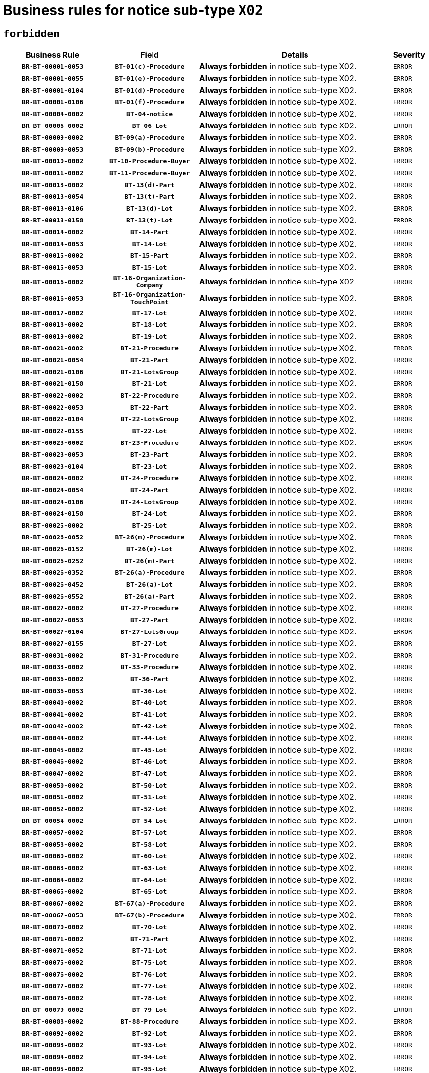 = Business rules for notice sub-type `X02`
:navtitle: Business Rules

== `forbidden`
[cols="<3,3,<6,>1", role="fixed-layout"]
|====
h| Business Rule h| Field h|Details h|Severity
h|`BR-BT-00001-0053`
h|`BT-01(c)-Procedure`
a|

*Always forbidden* in notice sub-type X02.
|`ERROR`
h|`BR-BT-00001-0055`
h|`BT-01(e)-Procedure`
a|

*Always forbidden* in notice sub-type X02.
|`ERROR`
h|`BR-BT-00001-0104`
h|`BT-01(d)-Procedure`
a|

*Always forbidden* in notice sub-type X02.
|`ERROR`
h|`BR-BT-00001-0106`
h|`BT-01(f)-Procedure`
a|

*Always forbidden* in notice sub-type X02.
|`ERROR`
h|`BR-BT-00004-0002`
h|`BT-04-notice`
a|

*Always forbidden* in notice sub-type X02.
|`ERROR`
h|`BR-BT-00006-0002`
h|`BT-06-Lot`
a|

*Always forbidden* in notice sub-type X02.
|`ERROR`
h|`BR-BT-00009-0002`
h|`BT-09(a)-Procedure`
a|

*Always forbidden* in notice sub-type X02.
|`ERROR`
h|`BR-BT-00009-0053`
h|`BT-09(b)-Procedure`
a|

*Always forbidden* in notice sub-type X02.
|`ERROR`
h|`BR-BT-00010-0002`
h|`BT-10-Procedure-Buyer`
a|

*Always forbidden* in notice sub-type X02.
|`ERROR`
h|`BR-BT-00011-0002`
h|`BT-11-Procedure-Buyer`
a|

*Always forbidden* in notice sub-type X02.
|`ERROR`
h|`BR-BT-00013-0002`
h|`BT-13(d)-Part`
a|

*Always forbidden* in notice sub-type X02.
|`ERROR`
h|`BR-BT-00013-0054`
h|`BT-13(t)-Part`
a|

*Always forbidden* in notice sub-type X02.
|`ERROR`
h|`BR-BT-00013-0106`
h|`BT-13(d)-Lot`
a|

*Always forbidden* in notice sub-type X02.
|`ERROR`
h|`BR-BT-00013-0158`
h|`BT-13(t)-Lot`
a|

*Always forbidden* in notice sub-type X02.
|`ERROR`
h|`BR-BT-00014-0002`
h|`BT-14-Part`
a|

*Always forbidden* in notice sub-type X02.
|`ERROR`
h|`BR-BT-00014-0053`
h|`BT-14-Lot`
a|

*Always forbidden* in notice sub-type X02.
|`ERROR`
h|`BR-BT-00015-0002`
h|`BT-15-Part`
a|

*Always forbidden* in notice sub-type X02.
|`ERROR`
h|`BR-BT-00015-0053`
h|`BT-15-Lot`
a|

*Always forbidden* in notice sub-type X02.
|`ERROR`
h|`BR-BT-00016-0002`
h|`BT-16-Organization-Company`
a|

*Always forbidden* in notice sub-type X02.
|`ERROR`
h|`BR-BT-00016-0053`
h|`BT-16-Organization-TouchPoint`
a|

*Always forbidden* in notice sub-type X02.
|`ERROR`
h|`BR-BT-00017-0002`
h|`BT-17-Lot`
a|

*Always forbidden* in notice sub-type X02.
|`ERROR`
h|`BR-BT-00018-0002`
h|`BT-18-Lot`
a|

*Always forbidden* in notice sub-type X02.
|`ERROR`
h|`BR-BT-00019-0002`
h|`BT-19-Lot`
a|

*Always forbidden* in notice sub-type X02.
|`ERROR`
h|`BR-BT-00021-0002`
h|`BT-21-Procedure`
a|

*Always forbidden* in notice sub-type X02.
|`ERROR`
h|`BR-BT-00021-0054`
h|`BT-21-Part`
a|

*Always forbidden* in notice sub-type X02.
|`ERROR`
h|`BR-BT-00021-0106`
h|`BT-21-LotsGroup`
a|

*Always forbidden* in notice sub-type X02.
|`ERROR`
h|`BR-BT-00021-0158`
h|`BT-21-Lot`
a|

*Always forbidden* in notice sub-type X02.
|`ERROR`
h|`BR-BT-00022-0002`
h|`BT-22-Procedure`
a|

*Always forbidden* in notice sub-type X02.
|`ERROR`
h|`BR-BT-00022-0053`
h|`BT-22-Part`
a|

*Always forbidden* in notice sub-type X02.
|`ERROR`
h|`BR-BT-00022-0104`
h|`BT-22-LotsGroup`
a|

*Always forbidden* in notice sub-type X02.
|`ERROR`
h|`BR-BT-00022-0155`
h|`BT-22-Lot`
a|

*Always forbidden* in notice sub-type X02.
|`ERROR`
h|`BR-BT-00023-0002`
h|`BT-23-Procedure`
a|

*Always forbidden* in notice sub-type X02.
|`ERROR`
h|`BR-BT-00023-0053`
h|`BT-23-Part`
a|

*Always forbidden* in notice sub-type X02.
|`ERROR`
h|`BR-BT-00023-0104`
h|`BT-23-Lot`
a|

*Always forbidden* in notice sub-type X02.
|`ERROR`
h|`BR-BT-00024-0002`
h|`BT-24-Procedure`
a|

*Always forbidden* in notice sub-type X02.
|`ERROR`
h|`BR-BT-00024-0054`
h|`BT-24-Part`
a|

*Always forbidden* in notice sub-type X02.
|`ERROR`
h|`BR-BT-00024-0106`
h|`BT-24-LotsGroup`
a|

*Always forbidden* in notice sub-type X02.
|`ERROR`
h|`BR-BT-00024-0158`
h|`BT-24-Lot`
a|

*Always forbidden* in notice sub-type X02.
|`ERROR`
h|`BR-BT-00025-0002`
h|`BT-25-Lot`
a|

*Always forbidden* in notice sub-type X02.
|`ERROR`
h|`BR-BT-00026-0052`
h|`BT-26(m)-Procedure`
a|

*Always forbidden* in notice sub-type X02.
|`ERROR`
h|`BR-BT-00026-0152`
h|`BT-26(m)-Lot`
a|

*Always forbidden* in notice sub-type X02.
|`ERROR`
h|`BR-BT-00026-0252`
h|`BT-26(m)-Part`
a|

*Always forbidden* in notice sub-type X02.
|`ERROR`
h|`BR-BT-00026-0352`
h|`BT-26(a)-Procedure`
a|

*Always forbidden* in notice sub-type X02.
|`ERROR`
h|`BR-BT-00026-0452`
h|`BT-26(a)-Lot`
a|

*Always forbidden* in notice sub-type X02.
|`ERROR`
h|`BR-BT-00026-0552`
h|`BT-26(a)-Part`
a|

*Always forbidden* in notice sub-type X02.
|`ERROR`
h|`BR-BT-00027-0002`
h|`BT-27-Procedure`
a|

*Always forbidden* in notice sub-type X02.
|`ERROR`
h|`BR-BT-00027-0053`
h|`BT-27-Part`
a|

*Always forbidden* in notice sub-type X02.
|`ERROR`
h|`BR-BT-00027-0104`
h|`BT-27-LotsGroup`
a|

*Always forbidden* in notice sub-type X02.
|`ERROR`
h|`BR-BT-00027-0155`
h|`BT-27-Lot`
a|

*Always forbidden* in notice sub-type X02.
|`ERROR`
h|`BR-BT-00031-0002`
h|`BT-31-Procedure`
a|

*Always forbidden* in notice sub-type X02.
|`ERROR`
h|`BR-BT-00033-0002`
h|`BT-33-Procedure`
a|

*Always forbidden* in notice sub-type X02.
|`ERROR`
h|`BR-BT-00036-0002`
h|`BT-36-Part`
a|

*Always forbidden* in notice sub-type X02.
|`ERROR`
h|`BR-BT-00036-0053`
h|`BT-36-Lot`
a|

*Always forbidden* in notice sub-type X02.
|`ERROR`
h|`BR-BT-00040-0002`
h|`BT-40-Lot`
a|

*Always forbidden* in notice sub-type X02.
|`ERROR`
h|`BR-BT-00041-0002`
h|`BT-41-Lot`
a|

*Always forbidden* in notice sub-type X02.
|`ERROR`
h|`BR-BT-00042-0002`
h|`BT-42-Lot`
a|

*Always forbidden* in notice sub-type X02.
|`ERROR`
h|`BR-BT-00044-0002`
h|`BT-44-Lot`
a|

*Always forbidden* in notice sub-type X02.
|`ERROR`
h|`BR-BT-00045-0002`
h|`BT-45-Lot`
a|

*Always forbidden* in notice sub-type X02.
|`ERROR`
h|`BR-BT-00046-0002`
h|`BT-46-Lot`
a|

*Always forbidden* in notice sub-type X02.
|`ERROR`
h|`BR-BT-00047-0002`
h|`BT-47-Lot`
a|

*Always forbidden* in notice sub-type X02.
|`ERROR`
h|`BR-BT-00050-0002`
h|`BT-50-Lot`
a|

*Always forbidden* in notice sub-type X02.
|`ERROR`
h|`BR-BT-00051-0002`
h|`BT-51-Lot`
a|

*Always forbidden* in notice sub-type X02.
|`ERROR`
h|`BR-BT-00052-0002`
h|`BT-52-Lot`
a|

*Always forbidden* in notice sub-type X02.
|`ERROR`
h|`BR-BT-00054-0002`
h|`BT-54-Lot`
a|

*Always forbidden* in notice sub-type X02.
|`ERROR`
h|`BR-BT-00057-0002`
h|`BT-57-Lot`
a|

*Always forbidden* in notice sub-type X02.
|`ERROR`
h|`BR-BT-00058-0002`
h|`BT-58-Lot`
a|

*Always forbidden* in notice sub-type X02.
|`ERROR`
h|`BR-BT-00060-0002`
h|`BT-60-Lot`
a|

*Always forbidden* in notice sub-type X02.
|`ERROR`
h|`BR-BT-00063-0002`
h|`BT-63-Lot`
a|

*Always forbidden* in notice sub-type X02.
|`ERROR`
h|`BR-BT-00064-0002`
h|`BT-64-Lot`
a|

*Always forbidden* in notice sub-type X02.
|`ERROR`
h|`BR-BT-00065-0002`
h|`BT-65-Lot`
a|

*Always forbidden* in notice sub-type X02.
|`ERROR`
h|`BR-BT-00067-0002`
h|`BT-67(a)-Procedure`
a|

*Always forbidden* in notice sub-type X02.
|`ERROR`
h|`BR-BT-00067-0053`
h|`BT-67(b)-Procedure`
a|

*Always forbidden* in notice sub-type X02.
|`ERROR`
h|`BR-BT-00070-0002`
h|`BT-70-Lot`
a|

*Always forbidden* in notice sub-type X02.
|`ERROR`
h|`BR-BT-00071-0002`
h|`BT-71-Part`
a|

*Always forbidden* in notice sub-type X02.
|`ERROR`
h|`BR-BT-00071-0052`
h|`BT-71-Lot`
a|

*Always forbidden* in notice sub-type X02.
|`ERROR`
h|`BR-BT-00075-0002`
h|`BT-75-Lot`
a|

*Always forbidden* in notice sub-type X02.
|`ERROR`
h|`BR-BT-00076-0002`
h|`BT-76-Lot`
a|

*Always forbidden* in notice sub-type X02.
|`ERROR`
h|`BR-BT-00077-0002`
h|`BT-77-Lot`
a|

*Always forbidden* in notice sub-type X02.
|`ERROR`
h|`BR-BT-00078-0002`
h|`BT-78-Lot`
a|

*Always forbidden* in notice sub-type X02.
|`ERROR`
h|`BR-BT-00079-0002`
h|`BT-79-Lot`
a|

*Always forbidden* in notice sub-type X02.
|`ERROR`
h|`BR-BT-00088-0002`
h|`BT-88-Procedure`
a|

*Always forbidden* in notice sub-type X02.
|`ERROR`
h|`BR-BT-00092-0002`
h|`BT-92-Lot`
a|

*Always forbidden* in notice sub-type X02.
|`ERROR`
h|`BR-BT-00093-0002`
h|`BT-93-Lot`
a|

*Always forbidden* in notice sub-type X02.
|`ERROR`
h|`BR-BT-00094-0002`
h|`BT-94-Lot`
a|

*Always forbidden* in notice sub-type X02.
|`ERROR`
h|`BR-BT-00095-0002`
h|`BT-95-Lot`
a|

*Always forbidden* in notice sub-type X02.
|`ERROR`
h|`BR-BT-00097-0002`
h|`BT-97-Lot`
a|

*Always forbidden* in notice sub-type X02.
|`ERROR`
h|`BR-BT-00098-0002`
h|`BT-98-Lot`
a|

*Always forbidden* in notice sub-type X02.
|`ERROR`
h|`BR-BT-00099-0002`
h|`BT-99-Lot`
a|

*Always forbidden* in notice sub-type X02.
|`ERROR`
h|`BR-BT-00105-0002`
h|`BT-105-Procedure`
a|

*Always forbidden* in notice sub-type X02.
|`ERROR`
h|`BR-BT-00106-0002`
h|`BT-106-Procedure`
a|

*Always forbidden* in notice sub-type X02.
|`ERROR`
h|`BR-BT-00109-0002`
h|`BT-109-Lot`
a|

*Always forbidden* in notice sub-type X02.
|`ERROR`
h|`BR-BT-00111-0002`
h|`BT-111-Lot`
a|

*Always forbidden* in notice sub-type X02.
|`ERROR`
h|`BR-BT-00113-0002`
h|`BT-113-Lot`
a|

*Always forbidden* in notice sub-type X02.
|`ERROR`
h|`BR-BT-00115-0002`
h|`BT-115-Part`
a|

*Always forbidden* in notice sub-type X02.
|`ERROR`
h|`BR-BT-00115-0053`
h|`BT-115-Lot`
a|

*Always forbidden* in notice sub-type X02.
|`ERROR`
h|`BR-BT-00118-0002`
h|`BT-118-NoticeResult`
a|

*Always forbidden* in notice sub-type X02.
|`ERROR`
h|`BR-BT-00119-0002`
h|`BT-119-LotResult`
a|

*Always forbidden* in notice sub-type X02.
|`ERROR`
h|`BR-BT-00120-0002`
h|`BT-120-Lot`
a|

*Always forbidden* in notice sub-type X02.
|`ERROR`
h|`BR-BT-00122-0002`
h|`BT-122-Lot`
a|

*Always forbidden* in notice sub-type X02.
|`ERROR`
h|`BR-BT-00123-0002`
h|`BT-123-Lot`
a|

*Always forbidden* in notice sub-type X02.
|`ERROR`
h|`BR-BT-00124-0002`
h|`BT-124-Part`
a|

*Always forbidden* in notice sub-type X02.
|`ERROR`
h|`BR-BT-00124-0052`
h|`BT-124-Lot`
a|

*Always forbidden* in notice sub-type X02.
|`ERROR`
h|`BR-BT-00125-0002`
h|`BT-125(i)-Part`
a|

*Always forbidden* in notice sub-type X02.
|`ERROR`
h|`BR-BT-00125-0104`
h|`BT-125(i)-Lot`
a|

*Always forbidden* in notice sub-type X02.
|`ERROR`
h|`BR-BT-00127-0002`
h|`BT-127-notice`
a|

*Always forbidden* in notice sub-type X02.
|`ERROR`
h|`BR-BT-00130-0002`
h|`BT-130-Lot`
a|

*Always forbidden* in notice sub-type X02.
|`ERROR`
h|`BR-BT-00131-0002`
h|`BT-131(d)-Lot`
a|

*Always forbidden* in notice sub-type X02.
|`ERROR`
h|`BR-BT-00131-0054`
h|`BT-131(t)-Lot`
a|

*Always forbidden* in notice sub-type X02.
|`ERROR`
h|`BR-BT-00132-0002`
h|`BT-132(d)-Lot`
a|

*Always forbidden* in notice sub-type X02.
|`ERROR`
h|`BR-BT-00132-0054`
h|`BT-132(t)-Lot`
a|

*Always forbidden* in notice sub-type X02.
|`ERROR`
h|`BR-BT-00133-0002`
h|`BT-133-Lot`
a|

*Always forbidden* in notice sub-type X02.
|`ERROR`
h|`BR-BT-00134-0002`
h|`BT-134-Lot`
a|

*Always forbidden* in notice sub-type X02.
|`ERROR`
h|`BR-BT-00135-0002`
h|`BT-135-Procedure`
a|

*Always forbidden* in notice sub-type X02.
|`ERROR`
h|`BR-BT-00136-0002`
h|`BT-136-Procedure`
a|

*Always forbidden* in notice sub-type X02.
|`ERROR`
h|`BR-BT-00137-0002`
h|`BT-137-Part`
a|

*Always forbidden* in notice sub-type X02.
|`ERROR`
h|`BR-BT-00137-0053`
h|`BT-137-LotsGroup`
a|

*Always forbidden* in notice sub-type X02.
|`ERROR`
h|`BR-BT-00137-0104`
h|`BT-137-Lot`
a|

*Always forbidden* in notice sub-type X02.
|`ERROR`
h|`BR-BT-00140-0102`
h|`BT-140-notice`
a|

*Forbidden if* Change Notice Version Identifier (BT-758-notice) is not present.

.Condition in EFX
[source, EFX]
----
BT-758-notice is not present
----
|`ERROR`
h|`BR-BT-00141-0002`
h|`BT-141(a)-notice`
a|

*Always forbidden* in notice sub-type X02.
|`ERROR`
h|`BR-BT-00142-0002`
h|`BT-142-LotResult`
a|

*Always forbidden* in notice sub-type X02.
|`ERROR`
h|`BR-BT-00144-0002`
h|`BT-144-LotResult`
a|

*Always forbidden* in notice sub-type X02.
|`ERROR`
h|`BR-BT-00145-0002`
h|`BT-145-Contract`
a|

*Always forbidden* in notice sub-type X02.
|`ERROR`
h|`BR-BT-00150-0002`
h|`BT-150-Contract`
a|

*Always forbidden* in notice sub-type X02.
|`ERROR`
h|`BR-BT-00151-0002`
h|`BT-151-Contract`
a|

*Always forbidden* in notice sub-type X02.
|`ERROR`
h|`BR-BT-00156-0002`
h|`BT-156-NoticeResult`
a|

*Always forbidden* in notice sub-type X02.
|`ERROR`
h|`BR-BT-00157-0002`
h|`BT-157-LotsGroup`
a|

*Always forbidden* in notice sub-type X02.
|`ERROR`
h|`BR-BT-00160-0002`
h|`BT-160-Tender`
a|

*Always forbidden* in notice sub-type X02.
|`ERROR`
h|`BR-BT-00161-0002`
h|`BT-161-NoticeResult`
a|

*Always forbidden* in notice sub-type X02.
|`ERROR`
h|`BR-BT-00162-0002`
h|`BT-162-Tender`
a|

*Always forbidden* in notice sub-type X02.
|`ERROR`
h|`BR-BT-00163-0002`
h|`BT-163-Tender`
a|

*Always forbidden* in notice sub-type X02.
|`ERROR`
h|`BR-BT-00165-0002`
h|`BT-165-Organization-Company`
a|

*Always forbidden* in notice sub-type X02.
|`ERROR`
h|`BR-BT-00171-0002`
h|`BT-171-Tender`
a|

*Always forbidden* in notice sub-type X02.
|`ERROR`
h|`BR-BT-00191-0002`
h|`BT-191-Tender`
a|

*Always forbidden* in notice sub-type X02.
|`ERROR`
h|`BR-BT-00193-0002`
h|`BT-193-Tender`
a|

*Always forbidden* in notice sub-type X02.
|`ERROR`
h|`BR-BT-00195-0002`
h|`BT-195(BT-118)-NoticeResult`
a|

*Always forbidden* in notice sub-type X02.
|`ERROR`
h|`BR-BT-00195-0053`
h|`BT-195(BT-161)-NoticeResult`
a|

*Always forbidden* in notice sub-type X02.
|`ERROR`
h|`BR-BT-00195-0104`
h|`BT-195(BT-556)-NoticeResult`
a|

*Always forbidden* in notice sub-type X02.
|`ERROR`
h|`BR-BT-00195-0155`
h|`BT-195(BT-156)-NoticeResult`
a|

*Always forbidden* in notice sub-type X02.
|`ERROR`
h|`BR-BT-00195-0206`
h|`BT-195(BT-142)-LotResult`
a|

*Always forbidden* in notice sub-type X02.
|`ERROR`
h|`BR-BT-00195-0256`
h|`BT-195(BT-710)-LotResult`
a|

*Always forbidden* in notice sub-type X02.
|`ERROR`
h|`BR-BT-00195-0307`
h|`BT-195(BT-711)-LotResult`
a|

*Always forbidden* in notice sub-type X02.
|`ERROR`
h|`BR-BT-00195-0358`
h|`BT-195(BT-709)-LotResult`
a|

*Always forbidden* in notice sub-type X02.
|`ERROR`
h|`BR-BT-00195-0409`
h|`BT-195(BT-712)-LotResult`
a|

*Always forbidden* in notice sub-type X02.
|`ERROR`
h|`BR-BT-00195-0459`
h|`BT-195(BT-144)-LotResult`
a|

*Always forbidden* in notice sub-type X02.
|`ERROR`
h|`BR-BT-00195-0509`
h|`BT-195(BT-760)-LotResult`
a|

*Always forbidden* in notice sub-type X02.
|`ERROR`
h|`BR-BT-00195-0560`
h|`BT-195(BT-759)-LotResult`
a|

*Always forbidden* in notice sub-type X02.
|`ERROR`
h|`BR-BT-00195-0611`
h|`BT-195(BT-171)-Tender`
a|

*Always forbidden* in notice sub-type X02.
|`ERROR`
h|`BR-BT-00195-0662`
h|`BT-195(BT-193)-Tender`
a|

*Always forbidden* in notice sub-type X02.
|`ERROR`
h|`BR-BT-00195-0713`
h|`BT-195(BT-720)-Tender`
a|

*Always forbidden* in notice sub-type X02.
|`ERROR`
h|`BR-BT-00195-0764`
h|`BT-195(BT-162)-Tender`
a|

*Always forbidden* in notice sub-type X02.
|`ERROR`
h|`BR-BT-00195-0815`
h|`BT-195(BT-160)-Tender`
a|

*Always forbidden* in notice sub-type X02.
|`ERROR`
h|`BR-BT-00195-0866`
h|`BT-195(BT-163)-Tender`
a|

*Always forbidden* in notice sub-type X02.
|`ERROR`
h|`BR-BT-00195-0917`
h|`BT-195(BT-191)-Tender`
a|

*Always forbidden* in notice sub-type X02.
|`ERROR`
h|`BR-BT-00195-0968`
h|`BT-195(BT-553)-Tender`
a|

*Always forbidden* in notice sub-type X02.
|`ERROR`
h|`BR-BT-00195-1019`
h|`BT-195(BT-554)-Tender`
a|

*Always forbidden* in notice sub-type X02.
|`ERROR`
h|`BR-BT-00195-1070`
h|`BT-195(BT-555)-Tender`
a|

*Always forbidden* in notice sub-type X02.
|`ERROR`
h|`BR-BT-00195-1121`
h|`BT-195(BT-773)-Tender`
a|

*Always forbidden* in notice sub-type X02.
|`ERROR`
h|`BR-BT-00195-1172`
h|`BT-195(BT-731)-Tender`
a|

*Always forbidden* in notice sub-type X02.
|`ERROR`
h|`BR-BT-00195-1223`
h|`BT-195(BT-730)-Tender`
a|

*Always forbidden* in notice sub-type X02.
|`ERROR`
h|`BR-BT-00195-1427`
h|`BT-195(BT-09)-Procedure`
a|

*Always forbidden* in notice sub-type X02.
|`ERROR`
h|`BR-BT-00195-1478`
h|`BT-195(BT-105)-Procedure`
a|

*Always forbidden* in notice sub-type X02.
|`ERROR`
h|`BR-BT-00195-1529`
h|`BT-195(BT-88)-Procedure`
a|

*Always forbidden* in notice sub-type X02.
|`ERROR`
h|`BR-BT-00195-1580`
h|`BT-195(BT-106)-Procedure`
a|

*Always forbidden* in notice sub-type X02.
|`ERROR`
h|`BR-BT-00195-1631`
h|`BT-195(BT-1351)-Procedure`
a|

*Always forbidden* in notice sub-type X02.
|`ERROR`
h|`BR-BT-00195-1682`
h|`BT-195(BT-136)-Procedure`
a|

*Always forbidden* in notice sub-type X02.
|`ERROR`
h|`BR-BT-00195-1733`
h|`BT-195(BT-1252)-Procedure`
a|

*Always forbidden* in notice sub-type X02.
|`ERROR`
h|`BR-BT-00195-1784`
h|`BT-195(BT-135)-Procedure`
a|

*Always forbidden* in notice sub-type X02.
|`ERROR`
h|`BR-BT-00195-1835`
h|`BT-195(BT-733)-LotsGroup`
a|

*Always forbidden* in notice sub-type X02.
|`ERROR`
h|`BR-BT-00195-1886`
h|`BT-195(BT-543)-LotsGroup`
a|

*Always forbidden* in notice sub-type X02.
|`ERROR`
h|`BR-BT-00195-1937`
h|`BT-195(BT-5421)-LotsGroup`
a|

*Always forbidden* in notice sub-type X02.
|`ERROR`
h|`BR-BT-00195-1988`
h|`BT-195(BT-5422)-LotsGroup`
a|

*Always forbidden* in notice sub-type X02.
|`ERROR`
h|`BR-BT-00195-2039`
h|`BT-195(BT-5423)-LotsGroup`
a|

*Always forbidden* in notice sub-type X02.
|`ERROR`
h|`BR-BT-00195-2141`
h|`BT-195(BT-734)-LotsGroup`
a|

*Always forbidden* in notice sub-type X02.
|`ERROR`
h|`BR-BT-00195-2192`
h|`BT-195(BT-539)-LotsGroup`
a|

*Always forbidden* in notice sub-type X02.
|`ERROR`
h|`BR-BT-00195-2243`
h|`BT-195(BT-540)-LotsGroup`
a|

*Always forbidden* in notice sub-type X02.
|`ERROR`
h|`BR-BT-00195-2294`
h|`BT-195(BT-733)-Lot`
a|

*Always forbidden* in notice sub-type X02.
|`ERROR`
h|`BR-BT-00195-2345`
h|`BT-195(BT-543)-Lot`
a|

*Always forbidden* in notice sub-type X02.
|`ERROR`
h|`BR-BT-00195-2396`
h|`BT-195(BT-5421)-Lot`
a|

*Always forbidden* in notice sub-type X02.
|`ERROR`
h|`BR-BT-00195-2447`
h|`BT-195(BT-5422)-Lot`
a|

*Always forbidden* in notice sub-type X02.
|`ERROR`
h|`BR-BT-00195-2498`
h|`BT-195(BT-5423)-Lot`
a|

*Always forbidden* in notice sub-type X02.
|`ERROR`
h|`BR-BT-00195-2600`
h|`BT-195(BT-734)-Lot`
a|

*Always forbidden* in notice sub-type X02.
|`ERROR`
h|`BR-BT-00195-2651`
h|`BT-195(BT-539)-Lot`
a|

*Always forbidden* in notice sub-type X02.
|`ERROR`
h|`BR-BT-00195-2702`
h|`BT-195(BT-540)-Lot`
a|

*Always forbidden* in notice sub-type X02.
|`ERROR`
h|`BR-BT-00195-2806`
h|`BT-195(BT-635)-LotResult`
a|

*Always forbidden* in notice sub-type X02.
|`ERROR`
h|`BR-BT-00195-2856`
h|`BT-195(BT-636)-LotResult`
a|

*Always forbidden* in notice sub-type X02.
|`ERROR`
h|`BR-BT-00195-2960`
h|`BT-195(BT-1118)-NoticeResult`
a|

*Always forbidden* in notice sub-type X02.
|`ERROR`
h|`BR-BT-00195-3012`
h|`BT-195(BT-1561)-NoticeResult`
a|

*Always forbidden* in notice sub-type X02.
|`ERROR`
h|`BR-BT-00195-3066`
h|`BT-195(BT-660)-LotResult`
a|

*Always forbidden* in notice sub-type X02.
|`ERROR`
h|`BR-BT-00195-3201`
h|`BT-195(BT-541)-LotsGroup-Weight`
a|

*Always forbidden* in notice sub-type X02.
|`ERROR`
h|`BR-BT-00195-3251`
h|`BT-195(BT-541)-Lot-Weight`
a|

*Always forbidden* in notice sub-type X02.
|`ERROR`
h|`BR-BT-00195-3301`
h|`BT-195(BT-541)-LotsGroup-Fixed`
a|

*Always forbidden* in notice sub-type X02.
|`ERROR`
h|`BR-BT-00195-3351`
h|`BT-195(BT-541)-Lot-Fixed`
a|

*Always forbidden* in notice sub-type X02.
|`ERROR`
h|`BR-BT-00195-3401`
h|`BT-195(BT-541)-LotsGroup-Threshold`
a|

*Always forbidden* in notice sub-type X02.
|`ERROR`
h|`BR-BT-00195-3451`
h|`BT-195(BT-541)-Lot-Threshold`
a|

*Always forbidden* in notice sub-type X02.
|`ERROR`
h|`BR-BT-00196-0002`
h|`BT-196(BT-118)-NoticeResult`
a|

*Always forbidden* in notice sub-type X02.
|`ERROR`
h|`BR-BT-00196-0054`
h|`BT-196(BT-161)-NoticeResult`
a|

*Always forbidden* in notice sub-type X02.
|`ERROR`
h|`BR-BT-00196-0106`
h|`BT-196(BT-556)-NoticeResult`
a|

*Always forbidden* in notice sub-type X02.
|`ERROR`
h|`BR-BT-00196-0158`
h|`BT-196(BT-156)-NoticeResult`
a|

*Always forbidden* in notice sub-type X02.
|`ERROR`
h|`BR-BT-00196-0210`
h|`BT-196(BT-142)-LotResult`
a|

*Always forbidden* in notice sub-type X02.
|`ERROR`
h|`BR-BT-00196-0262`
h|`BT-196(BT-710)-LotResult`
a|

*Always forbidden* in notice sub-type X02.
|`ERROR`
h|`BR-BT-00196-0314`
h|`BT-196(BT-711)-LotResult`
a|

*Always forbidden* in notice sub-type X02.
|`ERROR`
h|`BR-BT-00196-0366`
h|`BT-196(BT-709)-LotResult`
a|

*Always forbidden* in notice sub-type X02.
|`ERROR`
h|`BR-BT-00196-0418`
h|`BT-196(BT-712)-LotResult`
a|

*Always forbidden* in notice sub-type X02.
|`ERROR`
h|`BR-BT-00196-0470`
h|`BT-196(BT-144)-LotResult`
a|

*Always forbidden* in notice sub-type X02.
|`ERROR`
h|`BR-BT-00196-0522`
h|`BT-196(BT-760)-LotResult`
a|

*Always forbidden* in notice sub-type X02.
|`ERROR`
h|`BR-BT-00196-0574`
h|`BT-196(BT-759)-LotResult`
a|

*Always forbidden* in notice sub-type X02.
|`ERROR`
h|`BR-BT-00196-0626`
h|`BT-196(BT-171)-Tender`
a|

*Always forbidden* in notice sub-type X02.
|`ERROR`
h|`BR-BT-00196-0678`
h|`BT-196(BT-193)-Tender`
a|

*Always forbidden* in notice sub-type X02.
|`ERROR`
h|`BR-BT-00196-0730`
h|`BT-196(BT-720)-Tender`
a|

*Always forbidden* in notice sub-type X02.
|`ERROR`
h|`BR-BT-00196-0782`
h|`BT-196(BT-162)-Tender`
a|

*Always forbidden* in notice sub-type X02.
|`ERROR`
h|`BR-BT-00196-0834`
h|`BT-196(BT-160)-Tender`
a|

*Always forbidden* in notice sub-type X02.
|`ERROR`
h|`BR-BT-00196-0886`
h|`BT-196(BT-163)-Tender`
a|

*Always forbidden* in notice sub-type X02.
|`ERROR`
h|`BR-BT-00196-0938`
h|`BT-196(BT-191)-Tender`
a|

*Always forbidden* in notice sub-type X02.
|`ERROR`
h|`BR-BT-00196-0990`
h|`BT-196(BT-553)-Tender`
a|

*Always forbidden* in notice sub-type X02.
|`ERROR`
h|`BR-BT-00196-1042`
h|`BT-196(BT-554)-Tender`
a|

*Always forbidden* in notice sub-type X02.
|`ERROR`
h|`BR-BT-00196-1094`
h|`BT-196(BT-555)-Tender`
a|

*Always forbidden* in notice sub-type X02.
|`ERROR`
h|`BR-BT-00196-1146`
h|`BT-196(BT-773)-Tender`
a|

*Always forbidden* in notice sub-type X02.
|`ERROR`
h|`BR-BT-00196-1198`
h|`BT-196(BT-731)-Tender`
a|

*Always forbidden* in notice sub-type X02.
|`ERROR`
h|`BR-BT-00196-1250`
h|`BT-196(BT-730)-Tender`
a|

*Always forbidden* in notice sub-type X02.
|`ERROR`
h|`BR-BT-00196-1458`
h|`BT-196(BT-09)-Procedure`
a|

*Always forbidden* in notice sub-type X02.
|`ERROR`
h|`BR-BT-00196-1510`
h|`BT-196(BT-105)-Procedure`
a|

*Always forbidden* in notice sub-type X02.
|`ERROR`
h|`BR-BT-00196-1562`
h|`BT-196(BT-88)-Procedure`
a|

*Always forbidden* in notice sub-type X02.
|`ERROR`
h|`BR-BT-00196-1614`
h|`BT-196(BT-106)-Procedure`
a|

*Always forbidden* in notice sub-type X02.
|`ERROR`
h|`BR-BT-00196-1666`
h|`BT-196(BT-1351)-Procedure`
a|

*Always forbidden* in notice sub-type X02.
|`ERROR`
h|`BR-BT-00196-1718`
h|`BT-196(BT-136)-Procedure`
a|

*Always forbidden* in notice sub-type X02.
|`ERROR`
h|`BR-BT-00196-1770`
h|`BT-196(BT-1252)-Procedure`
a|

*Always forbidden* in notice sub-type X02.
|`ERROR`
h|`BR-BT-00196-1822`
h|`BT-196(BT-135)-Procedure`
a|

*Always forbidden* in notice sub-type X02.
|`ERROR`
h|`BR-BT-00196-1874`
h|`BT-196(BT-733)-LotsGroup`
a|

*Always forbidden* in notice sub-type X02.
|`ERROR`
h|`BR-BT-00196-1926`
h|`BT-196(BT-543)-LotsGroup`
a|

*Always forbidden* in notice sub-type X02.
|`ERROR`
h|`BR-BT-00196-1978`
h|`BT-196(BT-5421)-LotsGroup`
a|

*Always forbidden* in notice sub-type X02.
|`ERROR`
h|`BR-BT-00196-2030`
h|`BT-196(BT-5422)-LotsGroup`
a|

*Always forbidden* in notice sub-type X02.
|`ERROR`
h|`BR-BT-00196-2082`
h|`BT-196(BT-5423)-LotsGroup`
a|

*Always forbidden* in notice sub-type X02.
|`ERROR`
h|`BR-BT-00196-2186`
h|`BT-196(BT-734)-LotsGroup`
a|

*Always forbidden* in notice sub-type X02.
|`ERROR`
h|`BR-BT-00196-2238`
h|`BT-196(BT-539)-LotsGroup`
a|

*Always forbidden* in notice sub-type X02.
|`ERROR`
h|`BR-BT-00196-2290`
h|`BT-196(BT-540)-LotsGroup`
a|

*Always forbidden* in notice sub-type X02.
|`ERROR`
h|`BR-BT-00196-2342`
h|`BT-196(BT-733)-Lot`
a|

*Always forbidden* in notice sub-type X02.
|`ERROR`
h|`BR-BT-00196-2394`
h|`BT-196(BT-543)-Lot`
a|

*Always forbidden* in notice sub-type X02.
|`ERROR`
h|`BR-BT-00196-2446`
h|`BT-196(BT-5421)-Lot`
a|

*Always forbidden* in notice sub-type X02.
|`ERROR`
h|`BR-BT-00196-2498`
h|`BT-196(BT-5422)-Lot`
a|

*Always forbidden* in notice sub-type X02.
|`ERROR`
h|`BR-BT-00196-2550`
h|`BT-196(BT-5423)-Lot`
a|

*Always forbidden* in notice sub-type X02.
|`ERROR`
h|`BR-BT-00196-2654`
h|`BT-196(BT-734)-Lot`
a|

*Always forbidden* in notice sub-type X02.
|`ERROR`
h|`BR-BT-00196-2706`
h|`BT-196(BT-539)-Lot`
a|

*Always forbidden* in notice sub-type X02.
|`ERROR`
h|`BR-BT-00196-2758`
h|`BT-196(BT-540)-Lot`
a|

*Always forbidden* in notice sub-type X02.
|`ERROR`
h|`BR-BT-00196-3525`
h|`BT-196(BT-635)-LotResult`
a|

*Always forbidden* in notice sub-type X02.
|`ERROR`
h|`BR-BT-00196-3575`
h|`BT-196(BT-636)-LotResult`
a|

*Always forbidden* in notice sub-type X02.
|`ERROR`
h|`BR-BT-00196-3653`
h|`BT-196(BT-1118)-NoticeResult`
a|

*Always forbidden* in notice sub-type X02.
|`ERROR`
h|`BR-BT-00196-3713`
h|`BT-196(BT-1561)-NoticeResult`
a|

*Always forbidden* in notice sub-type X02.
|`ERROR`
h|`BR-BT-00196-4072`
h|`BT-196(BT-660)-LotResult`
a|

*Always forbidden* in notice sub-type X02.
|`ERROR`
h|`BR-BT-00196-4201`
h|`BT-196(BT-541)-LotsGroup-Weight`
a|

*Always forbidden* in notice sub-type X02.
|`ERROR`
h|`BR-BT-00196-4246`
h|`BT-196(BT-541)-Lot-Weight`
a|

*Always forbidden* in notice sub-type X02.
|`ERROR`
h|`BR-BT-00196-4301`
h|`BT-196(BT-541)-LotsGroup-Fixed`
a|

*Always forbidden* in notice sub-type X02.
|`ERROR`
h|`BR-BT-00196-4346`
h|`BT-196(BT-541)-Lot-Fixed`
a|

*Always forbidden* in notice sub-type X02.
|`ERROR`
h|`BR-BT-00196-4401`
h|`BT-196(BT-541)-LotsGroup-Threshold`
a|

*Always forbidden* in notice sub-type X02.
|`ERROR`
h|`BR-BT-00196-4446`
h|`BT-196(BT-541)-Lot-Threshold`
a|

*Always forbidden* in notice sub-type X02.
|`ERROR`
h|`BR-BT-00197-0002`
h|`BT-197(BT-118)-NoticeResult`
a|

*Always forbidden* in notice sub-type X02.
|`ERROR`
h|`BR-BT-00197-0053`
h|`BT-197(BT-161)-NoticeResult`
a|

*Always forbidden* in notice sub-type X02.
|`ERROR`
h|`BR-BT-00197-0104`
h|`BT-197(BT-556)-NoticeResult`
a|

*Always forbidden* in notice sub-type X02.
|`ERROR`
h|`BR-BT-00197-0155`
h|`BT-197(BT-156)-NoticeResult`
a|

*Always forbidden* in notice sub-type X02.
|`ERROR`
h|`BR-BT-00197-0206`
h|`BT-197(BT-142)-LotResult`
a|

*Always forbidden* in notice sub-type X02.
|`ERROR`
h|`BR-BT-00197-0257`
h|`BT-197(BT-710)-LotResult`
a|

*Always forbidden* in notice sub-type X02.
|`ERROR`
h|`BR-BT-00197-0308`
h|`BT-197(BT-711)-LotResult`
a|

*Always forbidden* in notice sub-type X02.
|`ERROR`
h|`BR-BT-00197-0359`
h|`BT-197(BT-709)-LotResult`
a|

*Always forbidden* in notice sub-type X02.
|`ERROR`
h|`BR-BT-00197-0410`
h|`BT-197(BT-712)-LotResult`
a|

*Always forbidden* in notice sub-type X02.
|`ERROR`
h|`BR-BT-00197-0461`
h|`BT-197(BT-144)-LotResult`
a|

*Always forbidden* in notice sub-type X02.
|`ERROR`
h|`BR-BT-00197-0512`
h|`BT-197(BT-760)-LotResult`
a|

*Always forbidden* in notice sub-type X02.
|`ERROR`
h|`BR-BT-00197-0563`
h|`BT-197(BT-759)-LotResult`
a|

*Always forbidden* in notice sub-type X02.
|`ERROR`
h|`BR-BT-00197-0614`
h|`BT-197(BT-171)-Tender`
a|

*Always forbidden* in notice sub-type X02.
|`ERROR`
h|`BR-BT-00197-0665`
h|`BT-197(BT-193)-Tender`
a|

*Always forbidden* in notice sub-type X02.
|`ERROR`
h|`BR-BT-00197-0716`
h|`BT-197(BT-720)-Tender`
a|

*Always forbidden* in notice sub-type X02.
|`ERROR`
h|`BR-BT-00197-0767`
h|`BT-197(BT-162)-Tender`
a|

*Always forbidden* in notice sub-type X02.
|`ERROR`
h|`BR-BT-00197-0818`
h|`BT-197(BT-160)-Tender`
a|

*Always forbidden* in notice sub-type X02.
|`ERROR`
h|`BR-BT-00197-0869`
h|`BT-197(BT-163)-Tender`
a|

*Always forbidden* in notice sub-type X02.
|`ERROR`
h|`BR-BT-00197-0920`
h|`BT-197(BT-191)-Tender`
a|

*Always forbidden* in notice sub-type X02.
|`ERROR`
h|`BR-BT-00197-0971`
h|`BT-197(BT-553)-Tender`
a|

*Always forbidden* in notice sub-type X02.
|`ERROR`
h|`BR-BT-00197-1022`
h|`BT-197(BT-554)-Tender`
a|

*Always forbidden* in notice sub-type X02.
|`ERROR`
h|`BR-BT-00197-1073`
h|`BT-197(BT-555)-Tender`
a|

*Always forbidden* in notice sub-type X02.
|`ERROR`
h|`BR-BT-00197-1124`
h|`BT-197(BT-773)-Tender`
a|

*Always forbidden* in notice sub-type X02.
|`ERROR`
h|`BR-BT-00197-1175`
h|`BT-197(BT-731)-Tender`
a|

*Always forbidden* in notice sub-type X02.
|`ERROR`
h|`BR-BT-00197-1226`
h|`BT-197(BT-730)-Tender`
a|

*Always forbidden* in notice sub-type X02.
|`ERROR`
h|`BR-BT-00197-1430`
h|`BT-197(BT-09)-Procedure`
a|

*Always forbidden* in notice sub-type X02.
|`ERROR`
h|`BR-BT-00197-1481`
h|`BT-197(BT-105)-Procedure`
a|

*Always forbidden* in notice sub-type X02.
|`ERROR`
h|`BR-BT-00197-1532`
h|`BT-197(BT-88)-Procedure`
a|

*Always forbidden* in notice sub-type X02.
|`ERROR`
h|`BR-BT-00197-1583`
h|`BT-197(BT-106)-Procedure`
a|

*Always forbidden* in notice sub-type X02.
|`ERROR`
h|`BR-BT-00197-1634`
h|`BT-197(BT-1351)-Procedure`
a|

*Always forbidden* in notice sub-type X02.
|`ERROR`
h|`BR-BT-00197-1685`
h|`BT-197(BT-136)-Procedure`
a|

*Always forbidden* in notice sub-type X02.
|`ERROR`
h|`BR-BT-00197-1736`
h|`BT-197(BT-1252)-Procedure`
a|

*Always forbidden* in notice sub-type X02.
|`ERROR`
h|`BR-BT-00197-1787`
h|`BT-197(BT-135)-Procedure`
a|

*Always forbidden* in notice sub-type X02.
|`ERROR`
h|`BR-BT-00197-1838`
h|`BT-197(BT-733)-LotsGroup`
a|

*Always forbidden* in notice sub-type X02.
|`ERROR`
h|`BR-BT-00197-1889`
h|`BT-197(BT-543)-LotsGroup`
a|

*Always forbidden* in notice sub-type X02.
|`ERROR`
h|`BR-BT-00197-1940`
h|`BT-197(BT-5421)-LotsGroup`
a|

*Always forbidden* in notice sub-type X02.
|`ERROR`
h|`BR-BT-00197-1991`
h|`BT-197(BT-5422)-LotsGroup`
a|

*Always forbidden* in notice sub-type X02.
|`ERROR`
h|`BR-BT-00197-2042`
h|`BT-197(BT-5423)-LotsGroup`
a|

*Always forbidden* in notice sub-type X02.
|`ERROR`
h|`BR-BT-00197-2144`
h|`BT-197(BT-734)-LotsGroup`
a|

*Always forbidden* in notice sub-type X02.
|`ERROR`
h|`BR-BT-00197-2195`
h|`BT-197(BT-539)-LotsGroup`
a|

*Always forbidden* in notice sub-type X02.
|`ERROR`
h|`BR-BT-00197-2246`
h|`BT-197(BT-540)-LotsGroup`
a|

*Always forbidden* in notice sub-type X02.
|`ERROR`
h|`BR-BT-00197-2297`
h|`BT-197(BT-733)-Lot`
a|

*Always forbidden* in notice sub-type X02.
|`ERROR`
h|`BR-BT-00197-2348`
h|`BT-197(BT-543)-Lot`
a|

*Always forbidden* in notice sub-type X02.
|`ERROR`
h|`BR-BT-00197-2399`
h|`BT-197(BT-5421)-Lot`
a|

*Always forbidden* in notice sub-type X02.
|`ERROR`
h|`BR-BT-00197-2450`
h|`BT-197(BT-5422)-Lot`
a|

*Always forbidden* in notice sub-type X02.
|`ERROR`
h|`BR-BT-00197-2501`
h|`BT-197(BT-5423)-Lot`
a|

*Always forbidden* in notice sub-type X02.
|`ERROR`
h|`BR-BT-00197-2603`
h|`BT-197(BT-734)-Lot`
a|

*Always forbidden* in notice sub-type X02.
|`ERROR`
h|`BR-BT-00197-2654`
h|`BT-197(BT-539)-Lot`
a|

*Always forbidden* in notice sub-type X02.
|`ERROR`
h|`BR-BT-00197-2705`
h|`BT-197(BT-540)-Lot`
a|

*Always forbidden* in notice sub-type X02.
|`ERROR`
h|`BR-BT-00197-3527`
h|`BT-197(BT-635)-LotResult`
a|

*Always forbidden* in notice sub-type X02.
|`ERROR`
h|`BR-BT-00197-3577`
h|`BT-197(BT-636)-LotResult`
a|

*Always forbidden* in notice sub-type X02.
|`ERROR`
h|`BR-BT-00197-3655`
h|`BT-197(BT-1118)-NoticeResult`
a|

*Always forbidden* in notice sub-type X02.
|`ERROR`
h|`BR-BT-00197-3716`
h|`BT-197(BT-1561)-NoticeResult`
a|

*Always forbidden* in notice sub-type X02.
|`ERROR`
h|`BR-BT-00197-4078`
h|`BT-197(BT-660)-LotResult`
a|

*Always forbidden* in notice sub-type X02.
|`ERROR`
h|`BR-BT-00197-4201`
h|`BT-197(BT-541)-LotsGroup-Weight`
a|

*Always forbidden* in notice sub-type X02.
|`ERROR`
h|`BR-BT-00197-4246`
h|`BT-197(BT-541)-Lot-Weight`
a|

*Always forbidden* in notice sub-type X02.
|`ERROR`
h|`BR-BT-00197-4812`
h|`BT-197(BT-541)-LotsGroup-Fixed`
a|

*Always forbidden* in notice sub-type X02.
|`ERROR`
h|`BR-BT-00197-4847`
h|`BT-197(BT-541)-Lot-Fixed`
a|

*Always forbidden* in notice sub-type X02.
|`ERROR`
h|`BR-BT-00197-4882`
h|`BT-197(BT-541)-LotsGroup-Threshold`
a|

*Always forbidden* in notice sub-type X02.
|`ERROR`
h|`BR-BT-00197-4917`
h|`BT-197(BT-541)-Lot-Threshold`
a|

*Always forbidden* in notice sub-type X02.
|`ERROR`
h|`BR-BT-00198-0002`
h|`BT-198(BT-118)-NoticeResult`
a|

*Always forbidden* in notice sub-type X02.
|`ERROR`
h|`BR-BT-00198-0054`
h|`BT-198(BT-161)-NoticeResult`
a|

*Always forbidden* in notice sub-type X02.
|`ERROR`
h|`BR-BT-00198-0106`
h|`BT-198(BT-556)-NoticeResult`
a|

*Always forbidden* in notice sub-type X02.
|`ERROR`
h|`BR-BT-00198-0158`
h|`BT-198(BT-156)-NoticeResult`
a|

*Always forbidden* in notice sub-type X02.
|`ERROR`
h|`BR-BT-00198-0210`
h|`BT-198(BT-142)-LotResult`
a|

*Always forbidden* in notice sub-type X02.
|`ERROR`
h|`BR-BT-00198-0262`
h|`BT-198(BT-710)-LotResult`
a|

*Always forbidden* in notice sub-type X02.
|`ERROR`
h|`BR-BT-00198-0314`
h|`BT-198(BT-711)-LotResult`
a|

*Always forbidden* in notice sub-type X02.
|`ERROR`
h|`BR-BT-00198-0366`
h|`BT-198(BT-709)-LotResult`
a|

*Always forbidden* in notice sub-type X02.
|`ERROR`
h|`BR-BT-00198-0418`
h|`BT-198(BT-712)-LotResult`
a|

*Always forbidden* in notice sub-type X02.
|`ERROR`
h|`BR-BT-00198-0470`
h|`BT-198(BT-144)-LotResult`
a|

*Always forbidden* in notice sub-type X02.
|`ERROR`
h|`BR-BT-00198-0522`
h|`BT-198(BT-760)-LotResult`
a|

*Always forbidden* in notice sub-type X02.
|`ERROR`
h|`BR-BT-00198-0574`
h|`BT-198(BT-759)-LotResult`
a|

*Always forbidden* in notice sub-type X02.
|`ERROR`
h|`BR-BT-00198-0626`
h|`BT-198(BT-171)-Tender`
a|

*Always forbidden* in notice sub-type X02.
|`ERROR`
h|`BR-BT-00198-0678`
h|`BT-198(BT-193)-Tender`
a|

*Always forbidden* in notice sub-type X02.
|`ERROR`
h|`BR-BT-00198-0730`
h|`BT-198(BT-720)-Tender`
a|

*Always forbidden* in notice sub-type X02.
|`ERROR`
h|`BR-BT-00198-0782`
h|`BT-198(BT-162)-Tender`
a|

*Always forbidden* in notice sub-type X02.
|`ERROR`
h|`BR-BT-00198-0834`
h|`BT-198(BT-160)-Tender`
a|

*Always forbidden* in notice sub-type X02.
|`ERROR`
h|`BR-BT-00198-0886`
h|`BT-198(BT-163)-Tender`
a|

*Always forbidden* in notice sub-type X02.
|`ERROR`
h|`BR-BT-00198-0938`
h|`BT-198(BT-191)-Tender`
a|

*Always forbidden* in notice sub-type X02.
|`ERROR`
h|`BR-BT-00198-0990`
h|`BT-198(BT-553)-Tender`
a|

*Always forbidden* in notice sub-type X02.
|`ERROR`
h|`BR-BT-00198-1042`
h|`BT-198(BT-554)-Tender`
a|

*Always forbidden* in notice sub-type X02.
|`ERROR`
h|`BR-BT-00198-1094`
h|`BT-198(BT-555)-Tender`
a|

*Always forbidden* in notice sub-type X02.
|`ERROR`
h|`BR-BT-00198-1146`
h|`BT-198(BT-773)-Tender`
a|

*Always forbidden* in notice sub-type X02.
|`ERROR`
h|`BR-BT-00198-1198`
h|`BT-198(BT-731)-Tender`
a|

*Always forbidden* in notice sub-type X02.
|`ERROR`
h|`BR-BT-00198-1250`
h|`BT-198(BT-730)-Tender`
a|

*Always forbidden* in notice sub-type X02.
|`ERROR`
h|`BR-BT-00198-1458`
h|`BT-198(BT-09)-Procedure`
a|

*Always forbidden* in notice sub-type X02.
|`ERROR`
h|`BR-BT-00198-1510`
h|`BT-198(BT-105)-Procedure`
a|

*Always forbidden* in notice sub-type X02.
|`ERROR`
h|`BR-BT-00198-1562`
h|`BT-198(BT-88)-Procedure`
a|

*Always forbidden* in notice sub-type X02.
|`ERROR`
h|`BR-BT-00198-1614`
h|`BT-198(BT-106)-Procedure`
a|

*Always forbidden* in notice sub-type X02.
|`ERROR`
h|`BR-BT-00198-1666`
h|`BT-198(BT-1351)-Procedure`
a|

*Always forbidden* in notice sub-type X02.
|`ERROR`
h|`BR-BT-00198-1718`
h|`BT-198(BT-136)-Procedure`
a|

*Always forbidden* in notice sub-type X02.
|`ERROR`
h|`BR-BT-00198-1770`
h|`BT-198(BT-1252)-Procedure`
a|

*Always forbidden* in notice sub-type X02.
|`ERROR`
h|`BR-BT-00198-1822`
h|`BT-198(BT-135)-Procedure`
a|

*Always forbidden* in notice sub-type X02.
|`ERROR`
h|`BR-BT-00198-1874`
h|`BT-198(BT-733)-LotsGroup`
a|

*Always forbidden* in notice sub-type X02.
|`ERROR`
h|`BR-BT-00198-1926`
h|`BT-198(BT-543)-LotsGroup`
a|

*Always forbidden* in notice sub-type X02.
|`ERROR`
h|`BR-BT-00198-1978`
h|`BT-198(BT-5421)-LotsGroup`
a|

*Always forbidden* in notice sub-type X02.
|`ERROR`
h|`BR-BT-00198-2030`
h|`BT-198(BT-5422)-LotsGroup`
a|

*Always forbidden* in notice sub-type X02.
|`ERROR`
h|`BR-BT-00198-2082`
h|`BT-198(BT-5423)-LotsGroup`
a|

*Always forbidden* in notice sub-type X02.
|`ERROR`
h|`BR-BT-00198-2186`
h|`BT-198(BT-734)-LotsGroup`
a|

*Always forbidden* in notice sub-type X02.
|`ERROR`
h|`BR-BT-00198-2238`
h|`BT-198(BT-539)-LotsGroup`
a|

*Always forbidden* in notice sub-type X02.
|`ERROR`
h|`BR-BT-00198-2290`
h|`BT-198(BT-540)-LotsGroup`
a|

*Always forbidden* in notice sub-type X02.
|`ERROR`
h|`BR-BT-00198-2342`
h|`BT-198(BT-733)-Lot`
a|

*Always forbidden* in notice sub-type X02.
|`ERROR`
h|`BR-BT-00198-2394`
h|`BT-198(BT-543)-Lot`
a|

*Always forbidden* in notice sub-type X02.
|`ERROR`
h|`BR-BT-00198-2446`
h|`BT-198(BT-5421)-Lot`
a|

*Always forbidden* in notice sub-type X02.
|`ERROR`
h|`BR-BT-00198-2498`
h|`BT-198(BT-5422)-Lot`
a|

*Always forbidden* in notice sub-type X02.
|`ERROR`
h|`BR-BT-00198-2550`
h|`BT-198(BT-5423)-Lot`
a|

*Always forbidden* in notice sub-type X02.
|`ERROR`
h|`BR-BT-00198-2654`
h|`BT-198(BT-734)-Lot`
a|

*Always forbidden* in notice sub-type X02.
|`ERROR`
h|`BR-BT-00198-2706`
h|`BT-198(BT-539)-Lot`
a|

*Always forbidden* in notice sub-type X02.
|`ERROR`
h|`BR-BT-00198-2758`
h|`BT-198(BT-540)-Lot`
a|

*Always forbidden* in notice sub-type X02.
|`ERROR`
h|`BR-BT-00198-4103`
h|`BT-198(BT-635)-LotResult`
a|

*Always forbidden* in notice sub-type X02.
|`ERROR`
h|`BR-BT-00198-4153`
h|`BT-198(BT-636)-LotResult`
a|

*Always forbidden* in notice sub-type X02.
|`ERROR`
h|`BR-BT-00198-4231`
h|`BT-198(BT-1118)-NoticeResult`
a|

*Always forbidden* in notice sub-type X02.
|`ERROR`
h|`BR-BT-00198-4295`
h|`BT-198(BT-1561)-NoticeResult`
a|

*Always forbidden* in notice sub-type X02.
|`ERROR`
h|`BR-BT-00198-4658`
h|`BT-198(BT-660)-LotResult`
a|

*Always forbidden* in notice sub-type X02.
|`ERROR`
h|`BR-BT-00198-4801`
h|`BT-198(BT-541)-LotsGroup-Weight`
a|

*Always forbidden* in notice sub-type X02.
|`ERROR`
h|`BR-BT-00198-4846`
h|`BT-198(BT-541)-Lot-Weight`
a|

*Always forbidden* in notice sub-type X02.
|`ERROR`
h|`BR-BT-00198-4901`
h|`BT-198(BT-541)-LotsGroup-Fixed`
a|

*Always forbidden* in notice sub-type X02.
|`ERROR`
h|`BR-BT-00198-4946`
h|`BT-198(BT-541)-Lot-Fixed`
a|

*Always forbidden* in notice sub-type X02.
|`ERROR`
h|`BR-BT-00198-5001`
h|`BT-198(BT-541)-LotsGroup-Threshold`
a|

*Always forbidden* in notice sub-type X02.
|`ERROR`
h|`BR-BT-00198-5046`
h|`BT-198(BT-541)-Lot-Threshold`
a|

*Always forbidden* in notice sub-type X02.
|`ERROR`
h|`BR-BT-00200-0002`
h|`BT-200-Contract`
a|

*Always forbidden* in notice sub-type X02.
|`ERROR`
h|`BR-BT-00201-0002`
h|`BT-201-Contract`
a|

*Always forbidden* in notice sub-type X02.
|`ERROR`
h|`BR-BT-00202-0002`
h|`BT-202-Contract`
a|

*Always forbidden* in notice sub-type X02.
|`ERROR`
h|`BR-BT-00262-0002`
h|`BT-262-Procedure`
a|

*Always forbidden* in notice sub-type X02.
|`ERROR`
h|`BR-BT-00262-0052`
h|`BT-262-Part`
a|

*Always forbidden* in notice sub-type X02.
|`ERROR`
h|`BR-BT-00262-0103`
h|`BT-262-Lot`
a|

*Always forbidden* in notice sub-type X02.
|`ERROR`
h|`BR-BT-00263-0002`
h|`BT-263-Procedure`
a|

*Always forbidden* in notice sub-type X02.
|`ERROR`
h|`BR-BT-00263-0052`
h|`BT-263-Part`
a|

*Always forbidden* in notice sub-type X02.
|`ERROR`
h|`BR-BT-00263-0102`
h|`BT-263-Lot`
a|

*Always forbidden* in notice sub-type X02.
|`ERROR`
h|`BR-BT-00271-0002`
h|`BT-271-Procedure`
a|

*Always forbidden* in notice sub-type X02.
|`ERROR`
h|`BR-BT-00271-0104`
h|`BT-271-LotsGroup`
a|

*Always forbidden* in notice sub-type X02.
|`ERROR`
h|`BR-BT-00271-0155`
h|`BT-271-Lot`
a|

*Always forbidden* in notice sub-type X02.
|`ERROR`
h|`BR-BT-00300-0002`
h|`BT-300-Procedure`
a|

*Always forbidden* in notice sub-type X02.
|`ERROR`
h|`BR-BT-00300-0054`
h|`BT-300-Part`
a|

*Always forbidden* in notice sub-type X02.
|`ERROR`
h|`BR-BT-00300-0106`
h|`BT-300-LotsGroup`
a|

*Always forbidden* in notice sub-type X02.
|`ERROR`
h|`BR-BT-00300-0158`
h|`BT-300-Lot`
a|

*Always forbidden* in notice sub-type X02.
|`ERROR`
h|`BR-BT-00330-0002`
h|`BT-330-Procedure`
a|

*Always forbidden* in notice sub-type X02.
|`ERROR`
h|`BR-BT-00500-0002`
h|`BT-500-Organization-Company`
a|

*Always forbidden* in notice sub-type X02.
|`ERROR`
h|`BR-BT-00500-0054`
h|`BT-500-Organization-TouchPoint`
a|

*Always forbidden* in notice sub-type X02.
|`ERROR`
h|`BR-BT-00500-0106`
h|`BT-500-UBO`
a|

*Always forbidden* in notice sub-type X02.
|`ERROR`
h|`BR-BT-00500-0255`
h|`BT-500-Business-European`
a|

*Always forbidden* in notice sub-type X02.
|`ERROR`
h|`BR-BT-00501-0002`
h|`BT-501-Organization-Company`
a|

*Always forbidden* in notice sub-type X02.
|`ERROR`
h|`BR-BT-00502-0002`
h|`BT-502-Organization-Company`
a|

*Always forbidden* in notice sub-type X02.
|`ERROR`
h|`BR-BT-00502-0053`
h|`BT-502-Organization-TouchPoint`
a|

*Always forbidden* in notice sub-type X02.
|`ERROR`
h|`BR-BT-00503-0002`
h|`BT-503-Organization-Company`
a|

*Always forbidden* in notice sub-type X02.
|`ERROR`
h|`BR-BT-00503-0054`
h|`BT-503-Organization-TouchPoint`
a|

*Always forbidden* in notice sub-type X02.
|`ERROR`
h|`BR-BT-00503-0106`
h|`BT-503-UBO`
a|

*Always forbidden* in notice sub-type X02.
|`ERROR`
h|`BR-BT-00505-0002`
h|`BT-505-Organization-Company`
a|

*Always forbidden* in notice sub-type X02.
|`ERROR`
h|`BR-BT-00505-0053`
h|`BT-505-Organization-TouchPoint`
a|

*Always forbidden* in notice sub-type X02.
|`ERROR`
h|`BR-BT-00506-0002`
h|`BT-506-Organization-Company`
a|

*Always forbidden* in notice sub-type X02.
|`ERROR`
h|`BR-BT-00506-0054`
h|`BT-506-Organization-TouchPoint`
a|

*Always forbidden* in notice sub-type X02.
|`ERROR`
h|`BR-BT-00506-0106`
h|`BT-506-UBO`
a|

*Always forbidden* in notice sub-type X02.
|`ERROR`
h|`BR-BT-00507-0002`
h|`BT-507-Organization-Company`
a|

*Always forbidden* in notice sub-type X02.
|`ERROR`
h|`BR-BT-00507-0053`
h|`BT-507-Organization-TouchPoint`
a|

*Always forbidden* in notice sub-type X02.
|`ERROR`
h|`BR-BT-00507-0104`
h|`BT-507-UBO`
a|

*Always forbidden* in notice sub-type X02.
|`ERROR`
h|`BR-BT-00507-0204`
h|`BT-507-Business`
a|

*Forbidden if* the Business Country (BT-514-Business) is not a Country with NUTS codes.

.Condition in EFX
[source, EFX]
----
BT-514-Business not in (nuts-country)
----
|`ERROR`
h|`BR-BT-00508-0002`
h|`BT-508-Procedure-Buyer`
a|

*Always forbidden* in notice sub-type X02.
|`ERROR`
h|`BR-BT-00509-0002`
h|`BT-509-Organization-Company`
a|

*Always forbidden* in notice sub-type X02.
|`ERROR`
h|`BR-BT-00509-0053`
h|`BT-509-Organization-TouchPoint`
a|

*Always forbidden* in notice sub-type X02.
|`ERROR`
h|`BR-BT-00510-0002`
h|`BT-510(a)-Organization-Company`
a|

*Always forbidden* in notice sub-type X02.
|`ERROR`
h|`BR-BT-00510-0053`
h|`BT-510(b)-Organization-Company`
a|

*Always forbidden* in notice sub-type X02.
|`ERROR`
h|`BR-BT-00510-0104`
h|`BT-510(c)-Organization-Company`
a|

*Always forbidden* in notice sub-type X02.
|`ERROR`
h|`BR-BT-00510-0155`
h|`BT-510(a)-Organization-TouchPoint`
a|

*Always forbidden* in notice sub-type X02.
|`ERROR`
h|`BR-BT-00510-0206`
h|`BT-510(b)-Organization-TouchPoint`
a|

*Always forbidden* in notice sub-type X02.
|`ERROR`
h|`BR-BT-00510-0257`
h|`BT-510(c)-Organization-TouchPoint`
a|

*Always forbidden* in notice sub-type X02.
|`ERROR`
h|`BR-BT-00510-0308`
h|`BT-510(a)-UBO`
a|

*Always forbidden* in notice sub-type X02.
|`ERROR`
h|`BR-BT-00510-0359`
h|`BT-510(b)-UBO`
a|

*Always forbidden* in notice sub-type X02.
|`ERROR`
h|`BR-BT-00510-0410`
h|`BT-510(c)-UBO`
a|

*Always forbidden* in notice sub-type X02.
|`ERROR`
h|`BR-BT-00510-0461`
h|`BT-510(a)-Business`
a|

*Forbidden if* Business City (BT-513-Business) is not present.

.Condition in EFX
[source, EFX]
----
BT-513-Business is not present
----
|`ERROR`
h|`BR-BT-00510-0512`
h|`BT-510(b)-Business`
a|

*Forbidden if* Business address line (BT-510(a)-Business) is not present.

.Condition in EFX
[source, EFX]
----
BT-510(a)-Business is not present
----
|`ERROR`
h|`BR-BT-00510-0563`
h|`BT-510(c)-Business`
a|

*Forbidden if* Business address line (BT-510(b)-Business) is not present.

.Condition in EFX
[source, EFX]
----
BT-510(b)-Business is not present
----
|`ERROR`
h|`BR-BT-00512-0002`
h|`BT-512-Organization-Company`
a|

*Always forbidden* in notice sub-type X02.
|`ERROR`
h|`BR-BT-00512-0053`
h|`BT-512-Organization-TouchPoint`
a|

*Always forbidden* in notice sub-type X02.
|`ERROR`
h|`BR-BT-00512-0104`
h|`BT-512-UBO`
a|

*Always forbidden* in notice sub-type X02.
|`ERROR`
h|`BR-BT-00512-0347`
h|`BT-512-Business`
a|

*Forbidden if* the Business Country (BT-514-Business) is not a Country with postcodes.

.Condition in EFX
[source, EFX]
----
BT-514-Business not in (postcode-country)
----
|`ERROR`
h|`BR-BT-00513-0002`
h|`BT-513-Organization-Company`
a|

*Always forbidden* in notice sub-type X02.
|`ERROR`
h|`BR-BT-00513-0053`
h|`BT-513-Organization-TouchPoint`
a|

*Always forbidden* in notice sub-type X02.
|`ERROR`
h|`BR-BT-00513-0104`
h|`BT-513-UBO`
a|

*Always forbidden* in notice sub-type X02.
|`ERROR`
h|`BR-BT-00513-0304`
h|`BT-513-Business`
a|

*Forbidden if* Business Country Code (BT-514-Business) is not present.

.Condition in EFX
[source, EFX]
----
BT-514-Business is not present
----
|`ERROR`
h|`BR-BT-00514-0002`
h|`BT-514-Organization-Company`
a|

*Always forbidden* in notice sub-type X02.
|`ERROR`
h|`BR-BT-00514-0053`
h|`BT-514-Organization-TouchPoint`
a|

*Always forbidden* in notice sub-type X02.
|`ERROR`
h|`BR-BT-00514-0104`
h|`BT-514-UBO`
a|

*Always forbidden* in notice sub-type X02.
|`ERROR`
h|`BR-BT-00531-0002`
h|`BT-531-Procedure`
a|

*Always forbidden* in notice sub-type X02.
|`ERROR`
h|`BR-BT-00531-0052`
h|`BT-531-Lot`
a|

*Always forbidden* in notice sub-type X02.
|`ERROR`
h|`BR-BT-00531-0102`
h|`BT-531-Part`
a|

*Always forbidden* in notice sub-type X02.
|`ERROR`
h|`BR-BT-00536-0002`
h|`BT-536-Part`
a|

*Always forbidden* in notice sub-type X02.
|`ERROR`
h|`BR-BT-00536-0054`
h|`BT-536-Lot`
a|

*Always forbidden* in notice sub-type X02.
|`ERROR`
h|`BR-BT-00537-0002`
h|`BT-537-Part`
a|

*Always forbidden* in notice sub-type X02.
|`ERROR`
h|`BR-BT-00537-0054`
h|`BT-537-Lot`
a|

*Always forbidden* in notice sub-type X02.
|`ERROR`
h|`BR-BT-00538-0002`
h|`BT-538-Part`
a|

*Always forbidden* in notice sub-type X02.
|`ERROR`
h|`BR-BT-00538-0053`
h|`BT-538-Lot`
a|

*Always forbidden* in notice sub-type X02.
|`ERROR`
h|`BR-BT-00539-0002`
h|`BT-539-LotsGroup`
a|

*Always forbidden* in notice sub-type X02.
|`ERROR`
h|`BR-BT-00539-0053`
h|`BT-539-Lot`
a|

*Always forbidden* in notice sub-type X02.
|`ERROR`
h|`BR-BT-00540-0002`
h|`BT-540-LotsGroup`
a|

*Always forbidden* in notice sub-type X02.
|`ERROR`
h|`BR-BT-00540-0054`
h|`BT-540-Lot`
a|

*Always forbidden* in notice sub-type X02.
|`ERROR`
h|`BR-BT-00541-0201`
h|`BT-541-LotsGroup-WeightNumber`
a|

*Always forbidden* in notice sub-type X02.
|`ERROR`
h|`BR-BT-00541-0251`
h|`BT-541-Lot-WeightNumber`
a|

*Always forbidden* in notice sub-type X02.
|`ERROR`
h|`BR-BT-00541-0401`
h|`BT-541-LotsGroup-FixedNumber`
a|

*Always forbidden* in notice sub-type X02.
|`ERROR`
h|`BR-BT-00541-0451`
h|`BT-541-Lot-FixedNumber`
a|

*Always forbidden* in notice sub-type X02.
|`ERROR`
h|`BR-BT-00541-0601`
h|`BT-541-LotsGroup-ThresholdNumber`
a|

*Always forbidden* in notice sub-type X02.
|`ERROR`
h|`BR-BT-00541-0651`
h|`BT-541-Lot-ThresholdNumber`
a|

*Always forbidden* in notice sub-type X02.
|`ERROR`
h|`BR-BT-00543-0002`
h|`BT-543-LotsGroup`
a|

*Always forbidden* in notice sub-type X02.
|`ERROR`
h|`BR-BT-00543-0054`
h|`BT-543-Lot`
a|

*Always forbidden* in notice sub-type X02.
|`ERROR`
h|`BR-BT-00553-0002`
h|`BT-553-Tender`
a|

*Always forbidden* in notice sub-type X02.
|`ERROR`
h|`BR-BT-00554-0002`
h|`BT-554-Tender`
a|

*Always forbidden* in notice sub-type X02.
|`ERROR`
h|`BR-BT-00555-0002`
h|`BT-555-Tender`
a|

*Always forbidden* in notice sub-type X02.
|`ERROR`
h|`BR-BT-00556-0002`
h|`BT-556-NoticeResult`
a|

*Always forbidden* in notice sub-type X02.
|`ERROR`
h|`BR-BT-00578-0002`
h|`BT-578-Lot`
a|

*Always forbidden* in notice sub-type X02.
|`ERROR`
h|`BR-BT-00610-0002`
h|`BT-610-Procedure-Buyer`
a|

*Always forbidden* in notice sub-type X02.
|`ERROR`
h|`BR-BT-00615-0002`
h|`BT-615-Part`
a|

*Always forbidden* in notice sub-type X02.
|`ERROR`
h|`BR-BT-00615-0053`
h|`BT-615-Lot`
a|

*Always forbidden* in notice sub-type X02.
|`ERROR`
h|`BR-BT-00625-0002`
h|`BT-625-Lot`
a|

*Always forbidden* in notice sub-type X02.
|`ERROR`
h|`BR-BT-00630-0002`
h|`BT-630(d)-Lot`
a|

*Always forbidden* in notice sub-type X02.
|`ERROR`
h|`BR-BT-00630-0054`
h|`BT-630(t)-Lot`
a|

*Always forbidden* in notice sub-type X02.
|`ERROR`
h|`BR-BT-00631-0002`
h|`BT-631-Lot`
a|

*Always forbidden* in notice sub-type X02.
|`ERROR`
h|`BR-BT-00632-0002`
h|`BT-632-Part`
a|

*Always forbidden* in notice sub-type X02.
|`ERROR`
h|`BR-BT-00632-0053`
h|`BT-632-Lot`
a|

*Always forbidden* in notice sub-type X02.
|`ERROR`
h|`BR-BT-00633-0002`
h|`BT-633-Organization`
a|

*Always forbidden* in notice sub-type X02.
|`ERROR`
h|`BR-BT-00634-0002`
h|`BT-634-Procedure`
a|

*Always forbidden* in notice sub-type X02.
|`ERROR`
h|`BR-BT-00634-0053`
h|`BT-634-Lot`
a|

*Always forbidden* in notice sub-type X02.
|`ERROR`
h|`BR-BT-00635-0002`
h|`BT-635-LotResult`
a|

*Always forbidden* in notice sub-type X02.
|`ERROR`
h|`BR-BT-00636-0002`
h|`BT-636-LotResult`
a|

*Always forbidden* in notice sub-type X02.
|`ERROR`
h|`BR-BT-00644-0002`
h|`BT-644-Lot`
a|

*Always forbidden* in notice sub-type X02.
|`ERROR`
h|`BR-BT-00651-0002`
h|`BT-651-Lot`
a|

*Always forbidden* in notice sub-type X02.
|`ERROR`
h|`BR-BT-00660-0002`
h|`BT-660-LotResult`
a|

*Always forbidden* in notice sub-type X02.
|`ERROR`
h|`BR-BT-00661-0002`
h|`BT-661-Lot`
a|

*Always forbidden* in notice sub-type X02.
|`ERROR`
h|`BR-BT-00706-0002`
h|`BT-706-UBO`
a|

*Always forbidden* in notice sub-type X02.
|`ERROR`
h|`BR-BT-00707-0002`
h|`BT-707-Part`
a|

*Always forbidden* in notice sub-type X02.
|`ERROR`
h|`BR-BT-00707-0053`
h|`BT-707-Lot`
a|

*Always forbidden* in notice sub-type X02.
|`ERROR`
h|`BR-BT-00708-0002`
h|`BT-708-Part`
a|

*Always forbidden* in notice sub-type X02.
|`ERROR`
h|`BR-BT-00708-0052`
h|`BT-708-Lot`
a|

*Always forbidden* in notice sub-type X02.
|`ERROR`
h|`BR-BT-00709-0002`
h|`BT-709-LotResult`
a|

*Always forbidden* in notice sub-type X02.
|`ERROR`
h|`BR-BT-00710-0002`
h|`BT-710-LotResult`
a|

*Always forbidden* in notice sub-type X02.
|`ERROR`
h|`BR-BT-00711-0002`
h|`BT-711-LotResult`
a|

*Always forbidden* in notice sub-type X02.
|`ERROR`
h|`BR-BT-00712-0002`
h|`BT-712(a)-LotResult`
a|

*Always forbidden* in notice sub-type X02.
|`ERROR`
h|`BR-BT-00712-0053`
h|`BT-712(b)-LotResult`
a|

*Always forbidden* in notice sub-type X02.
|`ERROR`
h|`BR-BT-00717-0002`
h|`BT-717-Lot`
a|

*Always forbidden* in notice sub-type X02.
|`ERROR`
h|`BR-BT-00718-0002`
h|`BT-718-notice`
a|

*Always forbidden* in notice sub-type X02.
|`ERROR`
h|`BR-BT-00719-0002`
h|`BT-719-notice`
a|

*Always forbidden* in notice sub-type X02.
|`ERROR`
h|`BR-BT-00720-0002`
h|`BT-720-Tender`
a|

*Always forbidden* in notice sub-type X02.
|`ERROR`
h|`BR-BT-00721-0002`
h|`BT-721-Contract`
a|

*Always forbidden* in notice sub-type X02.
|`ERROR`
h|`BR-BT-00722-0002`
h|`BT-722-Contract`
a|

*Always forbidden* in notice sub-type X02.
|`ERROR`
h|`BR-BT-00723-0002`
h|`BT-723-LotResult`
a|

*Always forbidden* in notice sub-type X02.
|`ERROR`
h|`BR-BT-00726-0002`
h|`BT-726-Part`
a|

*Always forbidden* in notice sub-type X02.
|`ERROR`
h|`BR-BT-00726-0053`
h|`BT-726-LotsGroup`
a|

*Always forbidden* in notice sub-type X02.
|`ERROR`
h|`BR-BT-00726-0104`
h|`BT-726-Lot`
a|

*Always forbidden* in notice sub-type X02.
|`ERROR`
h|`BR-BT-00727-0002`
h|`BT-727-Procedure`
a|

*Always forbidden* in notice sub-type X02.
|`ERROR`
h|`BR-BT-00727-0053`
h|`BT-727-Part`
a|

*Always forbidden* in notice sub-type X02.
|`ERROR`
h|`BR-BT-00727-0104`
h|`BT-727-Lot`
a|

*Always forbidden* in notice sub-type X02.
|`ERROR`
h|`BR-BT-00728-0002`
h|`BT-728-Procedure`
a|

*Always forbidden* in notice sub-type X02.
|`ERROR`
h|`BR-BT-00728-0054`
h|`BT-728-Part`
a|

*Always forbidden* in notice sub-type X02.
|`ERROR`
h|`BR-BT-00728-0106`
h|`BT-728-Lot`
a|

*Always forbidden* in notice sub-type X02.
|`ERROR`
h|`BR-BT-00729-0002`
h|`BT-729-Lot`
a|

*Always forbidden* in notice sub-type X02.
|`ERROR`
h|`BR-BT-00730-0002`
h|`BT-730-Tender`
a|

*Always forbidden* in notice sub-type X02.
|`ERROR`
h|`BR-BT-00731-0002`
h|`BT-731-Tender`
a|

*Always forbidden* in notice sub-type X02.
|`ERROR`
h|`BR-BT-00732-0002`
h|`BT-732-Lot`
a|

*Always forbidden* in notice sub-type X02.
|`ERROR`
h|`BR-BT-00733-0002`
h|`BT-733-LotsGroup`
a|

*Always forbidden* in notice sub-type X02.
|`ERROR`
h|`BR-BT-00733-0054`
h|`BT-733-Lot`
a|

*Always forbidden* in notice sub-type X02.
|`ERROR`
h|`BR-BT-00734-0002`
h|`BT-734-LotsGroup`
a|

*Always forbidden* in notice sub-type X02.
|`ERROR`
h|`BR-BT-00734-0054`
h|`BT-734-Lot`
a|

*Always forbidden* in notice sub-type X02.
|`ERROR`
h|`BR-BT-00735-0002`
h|`BT-735-Lot`
a|

*Always forbidden* in notice sub-type X02.
|`ERROR`
h|`BR-BT-00735-0053`
h|`BT-735-LotResult`
a|

*Always forbidden* in notice sub-type X02.
|`ERROR`
h|`BR-BT-00736-0002`
h|`BT-736-Part`
a|

*Always forbidden* in notice sub-type X02.
|`ERROR`
h|`BR-BT-00736-0053`
h|`BT-736-Lot`
a|

*Always forbidden* in notice sub-type X02.
|`ERROR`
h|`BR-BT-00737-0002`
h|`BT-737-Part`
a|

*Always forbidden* in notice sub-type X02.
|`ERROR`
h|`BR-BT-00737-0052`
h|`BT-737-Lot`
a|

*Always forbidden* in notice sub-type X02.
|`ERROR`
h|`BR-BT-00739-0002`
h|`BT-739-Organization-Company`
a|

*Always forbidden* in notice sub-type X02.
|`ERROR`
h|`BR-BT-00739-0054`
h|`BT-739-Organization-TouchPoint`
a|

*Always forbidden* in notice sub-type X02.
|`ERROR`
h|`BR-BT-00739-0106`
h|`BT-739-UBO`
a|

*Always forbidden* in notice sub-type X02.
|`ERROR`
h|`BR-BT-00740-0002`
h|`BT-740-Procedure-Buyer`
a|

*Always forbidden* in notice sub-type X02.
|`ERROR`
h|`BR-BT-00743-0002`
h|`BT-743-Lot`
a|

*Always forbidden* in notice sub-type X02.
|`ERROR`
h|`BR-BT-00744-0002`
h|`BT-744-Lot`
a|

*Always forbidden* in notice sub-type X02.
|`ERROR`
h|`BR-BT-00745-0002`
h|`BT-745-Lot`
a|

*Always forbidden* in notice sub-type X02.
|`ERROR`
h|`BR-BT-00746-0002`
h|`BT-746-Organization`
a|

*Always forbidden* in notice sub-type X02.
|`ERROR`
h|`BR-BT-00747-0002`
h|`BT-747-Lot`
a|

*Always forbidden* in notice sub-type X02.
|`ERROR`
h|`BR-BT-00748-0002`
h|`BT-748-Lot`
a|

*Always forbidden* in notice sub-type X02.
|`ERROR`
h|`BR-BT-00749-0002`
h|`BT-749-Lot`
a|

*Always forbidden* in notice sub-type X02.
|`ERROR`
h|`BR-BT-00750-0002`
h|`BT-750-Lot`
a|

*Always forbidden* in notice sub-type X02.
|`ERROR`
h|`BR-BT-00751-0002`
h|`BT-751-Lot`
a|

*Always forbidden* in notice sub-type X02.
|`ERROR`
h|`BR-BT-00752-0002`
h|`BT-752-Lot-WeightNumber`
a|

*Always forbidden* in notice sub-type X02.
|`ERROR`
h|`BR-BT-00752-0052`
h|`BT-752-Lot-ThresholdNumber`
a|

*Always forbidden* in notice sub-type X02.
|`ERROR`
h|`BR-BT-00754-0002`
h|`BT-754-Lot`
a|

*Always forbidden* in notice sub-type X02.
|`ERROR`
h|`BR-BT-00755-0002`
h|`BT-755-Lot`
a|

*Always forbidden* in notice sub-type X02.
|`ERROR`
h|`BR-BT-00756-0002`
h|`BT-756-Procedure`
a|

*Always forbidden* in notice sub-type X02.
|`ERROR`
h|`BR-BT-00759-0002`
h|`BT-759-LotResult`
a|

*Always forbidden* in notice sub-type X02.
|`ERROR`
h|`BR-BT-00760-0002`
h|`BT-760-LotResult`
a|

*Always forbidden* in notice sub-type X02.
|`ERROR`
h|`BR-BT-00761-0002`
h|`BT-761-Lot`
a|

*Always forbidden* in notice sub-type X02.
|`ERROR`
h|`BR-BT-00762-0002`
h|`BT-762-notice`
a|

*Forbidden if* Change Reason Code (BT-140-notice) is not present.

.Condition in EFX
[source, EFX]
----
BT-140-notice is not present
----
|`ERROR`
h|`BR-BT-00763-0002`
h|`BT-763-Procedure`
a|

*Always forbidden* in notice sub-type X02.
|`ERROR`
h|`BR-BT-00764-0002`
h|`BT-764-Lot`
a|

*Always forbidden* in notice sub-type X02.
|`ERROR`
h|`BR-BT-00765-0002`
h|`BT-765-Part`
a|

*Always forbidden* in notice sub-type X02.
|`ERROR`
h|`BR-BT-00765-0053`
h|`BT-765-Lot`
a|

*Always forbidden* in notice sub-type X02.
|`ERROR`
h|`BR-BT-00766-0002`
h|`BT-766-Lot`
a|

*Always forbidden* in notice sub-type X02.
|`ERROR`
h|`BR-BT-00766-0054`
h|`BT-766-Part`
a|

*Always forbidden* in notice sub-type X02.
|`ERROR`
h|`BR-BT-00767-0002`
h|`BT-767-Lot`
a|

*Always forbidden* in notice sub-type X02.
|`ERROR`
h|`BR-BT-00768-0002`
h|`BT-768-Contract`
a|

*Always forbidden* in notice sub-type X02.
|`ERROR`
h|`BR-BT-00769-0002`
h|`BT-769-Lot`
a|

*Always forbidden* in notice sub-type X02.
|`ERROR`
h|`BR-BT-00771-0002`
h|`BT-771-Lot`
a|

*Always forbidden* in notice sub-type X02.
|`ERROR`
h|`BR-BT-00772-0002`
h|`BT-772-Lot`
a|

*Always forbidden* in notice sub-type X02.
|`ERROR`
h|`BR-BT-00773-0002`
h|`BT-773-Tender`
a|

*Always forbidden* in notice sub-type X02.
|`ERROR`
h|`BR-BT-00774-0002`
h|`BT-774-Lot`
a|

*Always forbidden* in notice sub-type X02.
|`ERROR`
h|`BR-BT-00775-0002`
h|`BT-775-Lot`
a|

*Always forbidden* in notice sub-type X02.
|`ERROR`
h|`BR-BT-00776-0002`
h|`BT-776-Lot`
a|

*Always forbidden* in notice sub-type X02.
|`ERROR`
h|`BR-BT-00777-0002`
h|`BT-777-Lot`
a|

*Always forbidden* in notice sub-type X02.
|`ERROR`
h|`BR-BT-00779-0002`
h|`BT-779-Tender`
a|

*Always forbidden* in notice sub-type X02.
|`ERROR`
h|`BR-BT-00780-0002`
h|`BT-780-Tender`
a|

*Always forbidden* in notice sub-type X02.
|`ERROR`
h|`BR-BT-00781-0002`
h|`BT-781-Lot`
a|

*Always forbidden* in notice sub-type X02.
|`ERROR`
h|`BR-BT-00782-0002`
h|`BT-782-Tender`
a|

*Always forbidden* in notice sub-type X02.
|`ERROR`
h|`BR-BT-00783-0002`
h|`BT-783-Review`
a|

*Always forbidden* in notice sub-type X02.
|`ERROR`
h|`BR-BT-00784-0002`
h|`BT-784-Review`
a|

*Always forbidden* in notice sub-type X02.
|`ERROR`
h|`BR-BT-00785-0002`
h|`BT-785-Review`
a|

*Always forbidden* in notice sub-type X02.
|`ERROR`
h|`BR-BT-00786-0002`
h|`BT-786-Review`
a|

*Always forbidden* in notice sub-type X02.
|`ERROR`
h|`BR-BT-00787-0002`
h|`BT-787-Review`
a|

*Always forbidden* in notice sub-type X02.
|`ERROR`
h|`BR-BT-00788-0002`
h|`BT-788-Review`
a|

*Always forbidden* in notice sub-type X02.
|`ERROR`
h|`BR-BT-00789-0002`
h|`BT-789-Review`
a|

*Always forbidden* in notice sub-type X02.
|`ERROR`
h|`BR-BT-00790-0002`
h|`BT-790-Review`
a|

*Always forbidden* in notice sub-type X02.
|`ERROR`
h|`BR-BT-00791-0002`
h|`BT-791-Review`
a|

*Always forbidden* in notice sub-type X02.
|`ERROR`
h|`BR-BT-00792-0002`
h|`BT-792-Review`
a|

*Always forbidden* in notice sub-type X02.
|`ERROR`
h|`BR-BT-00793-0002`
h|`BT-793-Review`
a|

*Always forbidden* in notice sub-type X02.
|`ERROR`
h|`BR-BT-00794-0002`
h|`BT-794-Review`
a|

*Always forbidden* in notice sub-type X02.
|`ERROR`
h|`BR-BT-00795-0002`
h|`BT-795-Review`
a|

*Always forbidden* in notice sub-type X02.
|`ERROR`
h|`BR-BT-00796-0002`
h|`BT-796-Review`
a|

*Always forbidden* in notice sub-type X02.
|`ERROR`
h|`BR-BT-00797-0002`
h|`BT-797-Review`
a|

*Always forbidden* in notice sub-type X02.
|`ERROR`
h|`BR-BT-00798-0002`
h|`BT-798-Review`
a|

*Always forbidden* in notice sub-type X02.
|`ERROR`
h|`BR-BT-00799-0002`
h|`BT-799-ReviewBody`
a|

*Always forbidden* in notice sub-type X02.
|`ERROR`
h|`BR-BT-00800-0002`
h|`BT-800(d)-Lot`
a|

*Always forbidden* in notice sub-type X02.
|`ERROR`
h|`BR-BT-00800-0052`
h|`BT-800(t)-Lot`
a|

*Always forbidden* in notice sub-type X02.
|`ERROR`
h|`BR-BT-00801-0002`
h|`BT-801-Lot`
a|

*Always forbidden* in notice sub-type X02.
|`ERROR`
h|`BR-BT-00802-0002`
h|`BT-802-Lot`
a|

*Always forbidden* in notice sub-type X02.
|`ERROR`
h|`BR-BT-00803-0052`
h|`BT-803(t)-notice`
a|

*Forbidden if* Notice Dispatch Date eSender (BT-803(d)-notice) is not present.

.Condition in EFX
[source, EFX]
----
BT-803(d)-notice is not present
----
|`ERROR`
h|`BR-BT-00805-0002`
h|`BT-805-Lot`
a|

*Always forbidden* in notice sub-type X02.
|`ERROR`
h|`BR-BT-01118-0002`
h|`BT-1118-NoticeResult`
a|

*Always forbidden* in notice sub-type X02.
|`ERROR`
h|`BR-BT-01251-0002`
h|`BT-1251-Part`
a|

*Always forbidden* in notice sub-type X02.
|`ERROR`
h|`BR-BT-01251-0052`
h|`BT-1251-Lot`
a|

*Always forbidden* in notice sub-type X02.
|`ERROR`
h|`BR-BT-01252-0002`
h|`BT-1252-Procedure`
a|

*Always forbidden* in notice sub-type X02.
|`ERROR`
h|`BR-BT-01311-0002`
h|`BT-1311(d)-Lot`
a|

*Always forbidden* in notice sub-type X02.
|`ERROR`
h|`BR-BT-01311-0054`
h|`BT-1311(t)-Lot`
a|

*Always forbidden* in notice sub-type X02.
|`ERROR`
h|`BR-BT-01351-0002`
h|`BT-1351-Procedure`
a|

*Always forbidden* in notice sub-type X02.
|`ERROR`
h|`BR-BT-01375-0002`
h|`BT-1375-Procedure`
a|

*Always forbidden* in notice sub-type X02.
|`ERROR`
h|`BR-BT-01451-0002`
h|`BT-1451-Contract`
a|

*Always forbidden* in notice sub-type X02.
|`ERROR`
h|`BR-BT-01501-0002`
h|`BT-1501(n)-Contract`
a|

*Always forbidden* in notice sub-type X02.
|`ERROR`
h|`BR-BT-01501-0152`
h|`BT-1501(c)-Contract`
a|

*Always forbidden* in notice sub-type X02.
|`ERROR`
h|`BR-BT-01501-0202`
h|`BT-1501(p)-Contract`
a|

*Always forbidden* in notice sub-type X02.
|`ERROR`
h|`BR-BT-01561-0002`
h|`BT-1561-NoticeResult`
a|

*Always forbidden* in notice sub-type X02.
|`ERROR`
h|`BR-BT-01711-0002`
h|`BT-1711-Tender`
a|

*Always forbidden* in notice sub-type X02.
|`ERROR`
h|`BR-BT-03201-0002`
h|`BT-3201-Tender`
a|

*Always forbidden* in notice sub-type X02.
|`ERROR`
h|`BR-BT-03202-0002`
h|`BT-3202-Contract`
a|

*Always forbidden* in notice sub-type X02.
|`ERROR`
h|`BR-BT-05010-0002`
h|`BT-5010-Lot`
a|

*Always forbidden* in notice sub-type X02.
|`ERROR`
h|`BR-BT-05011-0002`
h|`BT-5011-Contract`
a|

*Always forbidden* in notice sub-type X02.
|`ERROR`
h|`BR-BT-05071-0002`
h|`BT-5071-Procedure`
a|

*Always forbidden* in notice sub-type X02.
|`ERROR`
h|`BR-BT-05071-0053`
h|`BT-5071-Part`
a|

*Always forbidden* in notice sub-type X02.
|`ERROR`
h|`BR-BT-05071-0104`
h|`BT-5071-Lot`
a|

*Always forbidden* in notice sub-type X02.
|`ERROR`
h|`BR-BT-05101-0002`
h|`BT-5101(a)-Procedure`
a|

*Always forbidden* in notice sub-type X02.
|`ERROR`
h|`BR-BT-05101-0053`
h|`BT-5101(b)-Procedure`
a|

*Always forbidden* in notice sub-type X02.
|`ERROR`
h|`BR-BT-05101-0104`
h|`BT-5101(c)-Procedure`
a|

*Always forbidden* in notice sub-type X02.
|`ERROR`
h|`BR-BT-05101-0155`
h|`BT-5101(a)-Part`
a|

*Always forbidden* in notice sub-type X02.
|`ERROR`
h|`BR-BT-05101-0206`
h|`BT-5101(b)-Part`
a|

*Always forbidden* in notice sub-type X02.
|`ERROR`
h|`BR-BT-05101-0257`
h|`BT-5101(c)-Part`
a|

*Always forbidden* in notice sub-type X02.
|`ERROR`
h|`BR-BT-05101-0308`
h|`BT-5101(a)-Lot`
a|

*Always forbidden* in notice sub-type X02.
|`ERROR`
h|`BR-BT-05101-0359`
h|`BT-5101(b)-Lot`
a|

*Always forbidden* in notice sub-type X02.
|`ERROR`
h|`BR-BT-05101-0410`
h|`BT-5101(c)-Lot`
a|

*Always forbidden* in notice sub-type X02.
|`ERROR`
h|`BR-BT-05121-0002`
h|`BT-5121-Procedure`
a|

*Always forbidden* in notice sub-type X02.
|`ERROR`
h|`BR-BT-05121-0053`
h|`BT-5121-Part`
a|

*Always forbidden* in notice sub-type X02.
|`ERROR`
h|`BR-BT-05121-0104`
h|`BT-5121-Lot`
a|

*Always forbidden* in notice sub-type X02.
|`ERROR`
h|`BR-BT-05131-0002`
h|`BT-5131-Procedure`
a|

*Always forbidden* in notice sub-type X02.
|`ERROR`
h|`BR-BT-05131-0053`
h|`BT-5131-Part`
a|

*Always forbidden* in notice sub-type X02.
|`ERROR`
h|`BR-BT-05131-0104`
h|`BT-5131-Lot`
a|

*Always forbidden* in notice sub-type X02.
|`ERROR`
h|`BR-BT-05141-0002`
h|`BT-5141-Procedure`
a|

*Always forbidden* in notice sub-type X02.
|`ERROR`
h|`BR-BT-05141-0053`
h|`BT-5141-Part`
a|

*Always forbidden* in notice sub-type X02.
|`ERROR`
h|`BR-BT-05141-0104`
h|`BT-5141-Lot`
a|

*Always forbidden* in notice sub-type X02.
|`ERROR`
h|`BR-BT-05421-0002`
h|`BT-5421-LotsGroup`
a|

*Always forbidden* in notice sub-type X02.
|`ERROR`
h|`BR-BT-05421-0053`
h|`BT-5421-Lot`
a|

*Always forbidden* in notice sub-type X02.
|`ERROR`
h|`BR-BT-05422-0002`
h|`BT-5422-LotsGroup`
a|

*Always forbidden* in notice sub-type X02.
|`ERROR`
h|`BR-BT-05422-0053`
h|`BT-5422-Lot`
a|

*Always forbidden* in notice sub-type X02.
|`ERROR`
h|`BR-BT-05423-0002`
h|`BT-5423-LotsGroup`
a|

*Always forbidden* in notice sub-type X02.
|`ERROR`
h|`BR-BT-05423-0053`
h|`BT-5423-Lot`
a|

*Always forbidden* in notice sub-type X02.
|`ERROR`
h|`BR-BT-06110-0002`
h|`BT-6110-Contract`
a|

*Always forbidden* in notice sub-type X02.
|`ERROR`
h|`BR-BT-06140-0002`
h|`BT-6140-Lot`
a|

*Always forbidden* in notice sub-type X02.
|`ERROR`
h|`BR-BT-07220-0002`
h|`BT-7220-Lot`
a|

*Always forbidden* in notice sub-type X02.
|`ERROR`
h|`BR-BT-07531-0002`
h|`BT-7531-Lot`
a|

*Always forbidden* in notice sub-type X02.
|`ERROR`
h|`BR-BT-07532-0002`
h|`BT-7532-Lot`
a|

*Always forbidden* in notice sub-type X02.
|`ERROR`
h|`BR-BT-13713-0002`
h|`BT-13713-LotResult`
a|

*Always forbidden* in notice sub-type X02.
|`ERROR`
h|`BR-BT-13714-0002`
h|`BT-13714-Tender`
a|

*Always forbidden* in notice sub-type X02.
|`ERROR`
h|`BR-BT-13716-0002`
h|`BT-13716-notice`
a|

*Always forbidden* in notice sub-type X02.
|`ERROR`
h|`BR-OPP-00020-0002`
h|`OPP-020-Contract`
a|

*Always forbidden* in notice sub-type X02.
|`ERROR`
h|`BR-OPP-00021-0002`
h|`OPP-021-Contract`
a|

*Always forbidden* in notice sub-type X02.
|`ERROR`
h|`BR-OPP-00022-0002`
h|`OPP-022-Contract`
a|

*Always forbidden* in notice sub-type X02.
|`ERROR`
h|`BR-OPP-00023-0002`
h|`OPP-023-Contract`
a|

*Always forbidden* in notice sub-type X02.
|`ERROR`
h|`BR-OPP-00030-0002`
h|`OPP-030-Tender`
a|

*Always forbidden* in notice sub-type X02.
|`ERROR`
h|`BR-OPP-00031-0002`
h|`OPP-031-Tender`
a|

*Always forbidden* in notice sub-type X02.
|`ERROR`
h|`BR-OPP-00032-0002`
h|`OPP-032-Tender`
a|

*Always forbidden* in notice sub-type X02.
|`ERROR`
h|`BR-OPP-00033-0002`
h|`OPP-033-Tender`
a|

*Always forbidden* in notice sub-type X02.
|`ERROR`
h|`BR-OPP-00034-0002`
h|`OPP-034-Tender`
a|

*Always forbidden* in notice sub-type X02.
|`ERROR`
h|`BR-OPP-00035-0002`
h|`OPP-035-Tender`
a|

*Always forbidden* in notice sub-type X02.
|`ERROR`
h|`BR-OPP-00040-0002`
h|`OPP-040-Procedure`
a|

*Always forbidden* in notice sub-type X02.
|`ERROR`
h|`BR-OPP-00050-0002`
h|`OPP-050-Organization`
a|

*Always forbidden* in notice sub-type X02.
|`ERROR`
h|`BR-OPP-00051-0002`
h|`OPP-051-Organization`
a|

*Always forbidden* in notice sub-type X02.
|`ERROR`
h|`BR-OPP-00052-0002`
h|`OPP-052-Organization`
a|

*Always forbidden* in notice sub-type X02.
|`ERROR`
h|`BR-OPP-00080-0002`
h|`OPP-080-Tender`
a|

*Always forbidden* in notice sub-type X02.
|`ERROR`
h|`BR-OPP-00090-0002`
h|`OPP-090-Procedure`
a|

*Always forbidden* in notice sub-type X02.
|`ERROR`
h|`BR-OPP-00110-0052`
h|`OPP-110-Business`
a|

*Forbidden if* it applies to the EU Registration.

.Condition in EFX
[source, EFX]
----
BT-501-Business-European is not present
----
|`ERROR`
h|`BR-OPP-00111-0052`
h|`OPP-111-Business`
a|

*Forbidden if* it applies to the EU Registration.

.Condition in EFX
[source, EFX]
----
BT-501-Business-European is not present
----
|`ERROR`
h|`BR-OPP-00112-0054`
h|`OPP-112-Business`
a|

*Forbidden if* it applies to the EU Registration.

.Condition in EFX
[source, EFX]
----
BT-501-Business-European is not present
----
|`ERROR`
h|`BR-OPP-00113-0054`
h|`OPP-113-Business-European`
a|

*Forbidden if* it applies to the EU Registration.

.Condition in EFX
[source, EFX]
----
BT-501-Business-European is not present
----
|`ERROR`
h|`BR-OPT-00030-0002`
h|`OPT-030-Procedure-SProvider`
a|

*Always forbidden* in notice sub-type X02.
|`ERROR`
h|`BR-OPT-00036-0002`
h|`OPA-36-Part-Number`
a|

*Always forbidden* in notice sub-type X02.
|`ERROR`
h|`BR-OPT-00036-0053`
h|`OPA-36-Lot-Number`
a|

*Always forbidden* in notice sub-type X02.
|`ERROR`
h|`BR-OPT-00060-0002`
h|`OPT-060-Lot`
a|

*Always forbidden* in notice sub-type X02.
|`ERROR`
h|`BR-OPT-00070-0052`
h|`OPT-070-Lot`
a|

*Always forbidden* in notice sub-type X02.
|`ERROR`
h|`BR-OPT-00071-0002`
h|`OPT-071-Lot`
a|

*Always forbidden* in notice sub-type X02.
|`ERROR`
h|`BR-OPT-00072-0002`
h|`OPT-072-Lot`
a|

*Always forbidden* in notice sub-type X02.
|`ERROR`
h|`BR-OPT-00090-0053`
h|`OPT-090-Lot`
a|

*Always forbidden* in notice sub-type X02.
|`ERROR`
h|`BR-OPT-00091-0002`
h|`OPT-091-ReviewReq`
a|

*Always forbidden* in notice sub-type X02.
|`ERROR`
h|`BR-OPT-00092-0002`
h|`OPT-092-ReviewBody`
a|

*Always forbidden* in notice sub-type X02.
|`ERROR`
h|`BR-OPT-00092-0054`
h|`OPT-092-ReviewReq`
a|

*Always forbidden* in notice sub-type X02.
|`ERROR`
h|`BR-OPT-00098-0002`
h|`OPA-98-Lot-Number`
a|

*Always forbidden* in notice sub-type X02.
|`ERROR`
h|`BR-OPT-00100-0002`
h|`OPT-100-Contract`
a|

*Always forbidden* in notice sub-type X02.
|`ERROR`
h|`BR-OPT-00110-0002`
h|`OPT-110-Part-FiscalLegis`
a|

*Always forbidden* in notice sub-type X02.
|`ERROR`
h|`BR-OPT-00110-0053`
h|`OPT-110-Lot-FiscalLegis`
a|

*Always forbidden* in notice sub-type X02.
|`ERROR`
h|`BR-OPT-00111-0002`
h|`OPT-111-Part-FiscalLegis`
a|

*Always forbidden* in notice sub-type X02.
|`ERROR`
h|`BR-OPT-00111-0053`
h|`OPT-111-Lot-FiscalLegis`
a|

*Always forbidden* in notice sub-type X02.
|`ERROR`
h|`BR-OPT-00112-0002`
h|`OPT-112-Part-EnvironLegis`
a|

*Always forbidden* in notice sub-type X02.
|`ERROR`
h|`BR-OPT-00112-0053`
h|`OPT-112-Lot-EnvironLegis`
a|

*Always forbidden* in notice sub-type X02.
|`ERROR`
h|`BR-OPT-00113-0002`
h|`OPT-113-Part-EmployLegis`
a|

*Always forbidden* in notice sub-type X02.
|`ERROR`
h|`BR-OPT-00113-0053`
h|`OPT-113-Lot-EmployLegis`
a|

*Always forbidden* in notice sub-type X02.
|`ERROR`
h|`BR-OPT-00120-0002`
h|`OPT-120-Part-EnvironLegis`
a|

*Always forbidden* in notice sub-type X02.
|`ERROR`
h|`BR-OPT-00120-0053`
h|`OPT-120-Lot-EnvironLegis`
a|

*Always forbidden* in notice sub-type X02.
|`ERROR`
h|`BR-OPT-00130-0002`
h|`OPT-130-Part-EmployLegis`
a|

*Always forbidden* in notice sub-type X02.
|`ERROR`
h|`BR-OPT-00130-0053`
h|`OPT-130-Lot-EmployLegis`
a|

*Always forbidden* in notice sub-type X02.
|`ERROR`
h|`BR-OPT-00140-0002`
h|`OPT-140-Part`
a|

*Always forbidden* in notice sub-type X02.
|`ERROR`
h|`BR-OPT-00140-0053`
h|`OPT-140-Lot`
a|

*Always forbidden* in notice sub-type X02.
|`ERROR`
h|`BR-OPT-00155-0002`
h|`OPT-155-LotResult`
a|

*Always forbidden* in notice sub-type X02.
|`ERROR`
h|`BR-OPT-00156-0002`
h|`OPT-156-LotResult`
a|

*Always forbidden* in notice sub-type X02.
|`ERROR`
h|`BR-OPT-00160-0002`
h|`OPT-160-UBO`
a|

*Always forbidden* in notice sub-type X02.
|`ERROR`
h|`BR-OPT-00170-0002`
h|`OPT-170-Tenderer`
a|

*Always forbidden* in notice sub-type X02.
|`ERROR`
h|`BR-OPT-00200-0002`
h|`OPT-200-Organization-Company`
a|

*Always forbidden* in notice sub-type X02.
|`ERROR`
h|`BR-OPT-00201-0002`
h|`OPT-201-Organization-TouchPoint`
a|

*Always forbidden* in notice sub-type X02.
|`ERROR`
h|`BR-OPT-00202-0002`
h|`OPT-202-UBO`
a|

*Always forbidden* in notice sub-type X02.
|`ERROR`
h|`BR-OPT-00210-0002`
h|`OPT-210-Tenderer`
a|

*Always forbidden* in notice sub-type X02.
|`ERROR`
h|`BR-OPT-00211-0002`
h|`OPT-211-Tenderer`
a|

*Always forbidden* in notice sub-type X02.
|`ERROR`
h|`BR-OPT-00300-0002`
h|`OPT-300-Contract-Signatory`
a|

*Always forbidden* in notice sub-type X02.
|`ERROR`
h|`BR-OPT-00300-0052`
h|`OPT-300-Tenderer`
a|

*Always forbidden* in notice sub-type X02.
|`ERROR`
h|`BR-OPT-00300-0102`
h|`OPT-300-Procedure-Buyer`
a|

*Always forbidden* in notice sub-type X02.
|`ERROR`
h|`BR-OPT-00300-0152`
h|`OPT-300-Procedure-SProvider`
a|

*Always forbidden* in notice sub-type X02.
|`ERROR`
h|`BR-OPT-00301-0002`
h|`OPT-301-LotResult-Financing`
a|

*Always forbidden* in notice sub-type X02.
|`ERROR`
h|`BR-OPT-00301-0052`
h|`OPT-301-LotResult-Paying`
a|

*Always forbidden* in notice sub-type X02.
|`ERROR`
h|`BR-OPT-00301-0102`
h|`OPT-301-Tenderer-SubCont`
a|

*Always forbidden* in notice sub-type X02.
|`ERROR`
h|`BR-OPT-00301-0153`
h|`OPT-301-Tenderer-MainCont`
a|

*Always forbidden* in notice sub-type X02.
|`ERROR`
h|`BR-OPT-00301-0203`
h|`OPT-301-Part-FiscalLegis`
a|

*Always forbidden* in notice sub-type X02.
|`ERROR`
h|`BR-OPT-00301-0253`
h|`OPT-301-Part-EnvironLegis`
a|

*Always forbidden* in notice sub-type X02.
|`ERROR`
h|`BR-OPT-00301-0303`
h|`OPT-301-Part-EmployLegis`
a|

*Always forbidden* in notice sub-type X02.
|`ERROR`
h|`BR-OPT-00301-0353`
h|`OPT-301-Part-AddInfo`
a|

*Always forbidden* in notice sub-type X02.
|`ERROR`
h|`BR-OPT-00301-0404`
h|`OPT-301-Part-DocProvider`
a|

*Always forbidden* in notice sub-type X02.
|`ERROR`
h|`BR-OPT-00301-0455`
h|`OPT-301-Part-TenderReceipt`
a|

*Always forbidden* in notice sub-type X02.
|`ERROR`
h|`BR-OPT-00301-0506`
h|`OPT-301-Part-TenderEval`
a|

*Always forbidden* in notice sub-type X02.
|`ERROR`
h|`BR-OPT-00301-0557`
h|`OPT-301-Part-ReviewOrg`
a|

*Always forbidden* in notice sub-type X02.
|`ERROR`
h|`BR-OPT-00301-0608`
h|`OPT-301-Part-ReviewInfo`
a|

*Always forbidden* in notice sub-type X02.
|`ERROR`
h|`BR-OPT-00301-0659`
h|`OPT-301-Part-Mediator`
a|

*Always forbidden* in notice sub-type X02.
|`ERROR`
h|`BR-OPT-00301-0710`
h|`OPT-301-Lot-FiscalLegis`
a|

*Always forbidden* in notice sub-type X02.
|`ERROR`
h|`BR-OPT-00301-0760`
h|`OPT-301-Lot-EnvironLegis`
a|

*Always forbidden* in notice sub-type X02.
|`ERROR`
h|`BR-OPT-00301-0810`
h|`OPT-301-Lot-EmployLegis`
a|

*Always forbidden* in notice sub-type X02.
|`ERROR`
h|`BR-OPT-00301-0860`
h|`OPT-301-Lot-AddInfo`
a|

*Always forbidden* in notice sub-type X02.
|`ERROR`
h|`BR-OPT-00301-0910`
h|`OPT-301-Lot-DocProvider`
a|

*Always forbidden* in notice sub-type X02.
|`ERROR`
h|`BR-OPT-00301-0960`
h|`OPT-301-Lot-TenderReceipt`
a|

*Always forbidden* in notice sub-type X02.
|`ERROR`
h|`BR-OPT-00301-1010`
h|`OPT-301-Lot-TenderEval`
a|

*Always forbidden* in notice sub-type X02.
|`ERROR`
h|`BR-OPT-00301-1060`
h|`OPT-301-Lot-ReviewOrg`
a|

*Always forbidden* in notice sub-type X02.
|`ERROR`
h|`BR-OPT-00301-1110`
h|`OPT-301-Lot-ReviewInfo`
a|

*Always forbidden* in notice sub-type X02.
|`ERROR`
h|`BR-OPT-00301-1160`
h|`OPT-301-Lot-Mediator`
a|

*Always forbidden* in notice sub-type X02.
|`ERROR`
h|`BR-OPT-00301-1236`
h|`OPT-301-ReviewBody`
a|

*Always forbidden* in notice sub-type X02.
|`ERROR`
h|`BR-OPT-00301-1287`
h|`OPT-301-ReviewReq`
a|

*Always forbidden* in notice sub-type X02.
|`ERROR`
h|`BR-OPT-00302-0002`
h|`OPT-302-Organization`
a|

*Always forbidden* in notice sub-type X02.
|`ERROR`
h|`BR-OPT-00310-0002`
h|`OPT-310-Tender`
a|

*Always forbidden* in notice sub-type X02.
|`ERROR`
h|`BR-OPT-00315-0002`
h|`OPT-315-LotResult`
a|

*Always forbidden* in notice sub-type X02.
|`ERROR`
h|`BR-OPT-00316-0002`
h|`OPT-316-Contract`
a|

*Always forbidden* in notice sub-type X02.
|`ERROR`
h|`BR-OPT-00320-0002`
h|`OPT-320-LotResult`
a|

*Always forbidden* in notice sub-type X02.
|`ERROR`
h|`BR-OPT-00321-0002`
h|`OPT-321-Tender`
a|

*Always forbidden* in notice sub-type X02.
|`ERROR`
h|`BR-OPT-00322-0002`
h|`OPT-322-LotResult`
a|

*Always forbidden* in notice sub-type X02.
|`ERROR`
h|`BR-OPT-00999-0002`
h|`OPT-999`
a|

*Always forbidden* in notice sub-type X02.
|`ERROR`
|====

== `mandatory`
[cols="<3,3,<6,>1", role="fixed-layout"]
|====
h| Business Rule h| Field h|Details h|Severity
h|`BR-BT-00001-0002`
h|`BT-01-notice`
a|

*Always mandatory* in notice sub-type X02.
|`ERROR`
h|`BR-BT-00002-0002`
h|`BT-02-notice`
a|

*Always mandatory* in notice sub-type X02.
|`ERROR`
h|`BR-BT-00003-0002`
h|`BT-03-notice`
a|

*Always mandatory* in notice sub-type X02.
|`ERROR`
h|`BR-BT-00005-0002`
h|`BT-05(a)-notice`
a|

*Always mandatory* in notice sub-type X02.
|`ERROR`
h|`BR-BT-00005-0054`
h|`BT-05(b)-notice`
a|

*Always mandatory* in notice sub-type X02.
|`ERROR`
h|`BR-BT-00140-0002`
h|`BT-140-notice`
a|

*Always mandatory* in notice sub-type X02.
|`ERROR`
h|`BR-BT-00500-0157`
h|`BT-500-Business`
a|

*Always mandatory* in notice sub-type X02.
|`ERROR`
h|`BR-BT-00501-0208`
h|`BT-501-Business-European`
a|

*Always mandatory* in notice sub-type X02.
|`ERROR`
h|`BR-BT-00507-0155`
h|`BT-507-Business`
a|

*Always mandatory* in notice sub-type X02.
|`ERROR`
h|`BR-BT-00512-0155`
h|`BT-512-Business`
a|

*Always mandatory* in notice sub-type X02.
|`ERROR`
h|`BR-BT-00513-0155`
h|`BT-513-Business`
a|

*Always mandatory* in notice sub-type X02.
|`ERROR`
h|`BR-BT-00514-0155`
h|`BT-514-Business`
a|

*Always mandatory* in notice sub-type X02.
|`ERROR`
h|`BR-BT-00701-0002`
h|`BT-701-notice`
a|

*Always mandatory* in notice sub-type X02.
|`ERROR`
h|`BR-BT-00702-0002`
h|`BT-702(a)-notice`
a|

*Always mandatory* in notice sub-type X02.
|`ERROR`
h|`BR-BT-00757-0002`
h|`BT-757-notice`
a|

*Always mandatory* in notice sub-type X02.
|`ERROR`
h|`BR-BT-00803-0002`
h|`BT-803(t)-notice`
a|

*Always mandatory* in notice sub-type X02.
|`ERROR`
h|`BR-OPP-00070-0002`
h|`OPP-070-notice`
a|

*Always mandatory* in notice sub-type X02.
|`ERROR`
h|`BR-OPP-00100-0002`
h|`OPP-100-Business`
a|

*Always mandatory* in notice sub-type X02.
|`ERROR`
h|`BR-OPP-00105-0002`
h|`OPP-105-Business`
a|

*Always mandatory* in notice sub-type X02.
|`ERROR`
h|`BR-OPP-00110-0002`
h|`OPP-110-Business`
a|

*Always mandatory* in notice sub-type X02.
|`ERROR`
h|`BR-OPP-00111-0002`
h|`OPP-111-Business`
a|

*Always mandatory* in notice sub-type X02.
|`ERROR`
h|`BR-OPP-00112-0002`
h|`OPP-112-Business`
a|

*Always mandatory* in notice sub-type X02.
|`ERROR`
h|`BR-OPP-00113-0002`
h|`OPP-113-Business-European`
a|

*Always mandatory* in notice sub-type X02.
|`ERROR`
h|`BR-OPP-00120-0002`
h|`OPP-120-Business`
a|

*Always mandatory* in notice sub-type X02.
|`ERROR`
h|`BR-OPP-00121-0002`
h|`OPP-121-Business`
a|

*Always mandatory* in notice sub-type X02.
|`ERROR`
h|`BR-OPP-00123-0002`
h|`OPP-123-Business`
a|

*Always mandatory* in notice sub-type X02.
|`ERROR`
h|`BR-OPP-00124-0002`
h|`OPP-124-Business`
a|

*Always mandatory* in notice sub-type X02.
|`ERROR`
h|`BR-OPP-00131-0002`
h|`OPP-131-Business`
a|

*Always mandatory* in notice sub-type X02.
|`ERROR`
h|`BR-OPT-00001-0002`
h|`OPT-001-notice`
a|

*Always mandatory* in notice sub-type X02.
|`ERROR`
h|`BR-OPT-00002-0002`
h|`OPT-002-notice`
a|

*Always mandatory* in notice sub-type X02.
|`ERROR`
|====

